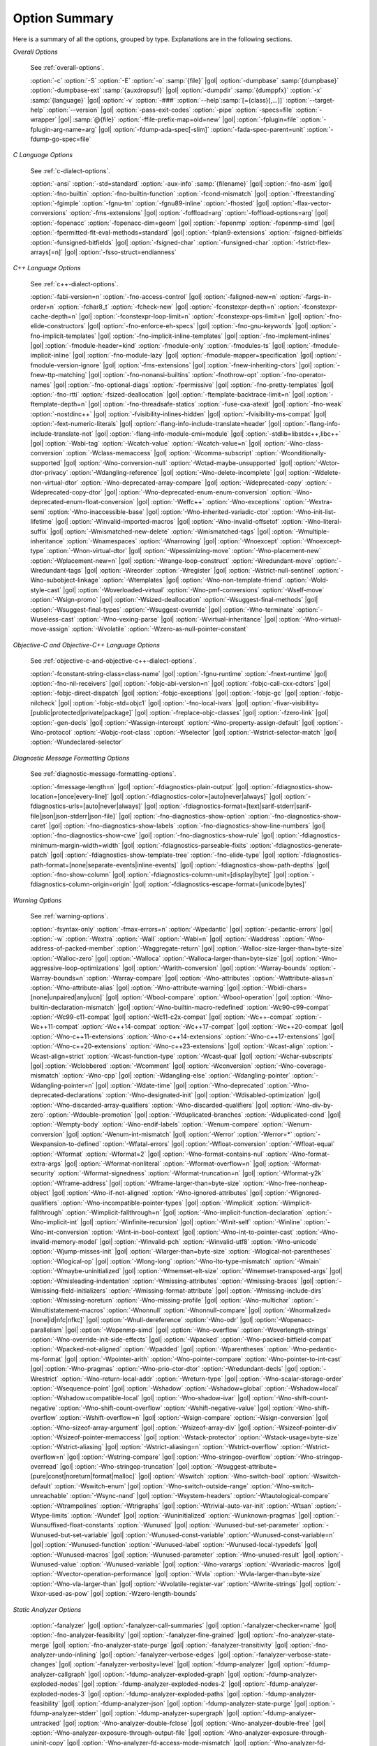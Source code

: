 ..
  Copyright 1988-2022 Free Software Foundation, Inc.
  This is part of the GCC manual.
  For copying conditions, see the copyright.rst file.

.. _option-summary:

Option Summary
**************

Here is a summary of all the options, grouped by type.  Explanations are
in the following sections.

*Overall Options*

  See :ref:`overall-options`.

  :option:`-c`  :option:`-S`  :option:`-E`  :option:`-o` :samp:`{file}` |gol|
  :option:`-dumpbase` :samp:`{dumpbase}`  :option:`-dumpbase-ext` :samp:`{auxdropsuf}` |gol|
  :option:`-dumpdir` :samp:`{dumppfx}`  :option:`-x` :samp:`{language}`  |gol|
  :option:`-v`  :option:`-###`  :option:`--help`:samp:`[={class}[,...]]`  :option:`--target-help`  :option:`--version` |gol|
  :option:`-pass-exit-codes`  :option:`-pipe`  :option:`-specs=file`  :option:`-wrapper`  |gol|
  :samp:`@{file}`  :option:`-ffile-prefix-map=old=new`  |gol|
  :option:`-fplugin=file`  :option:`-fplugin-arg-name=arg`  |gol|
  :option:`-fdump-ada-spec[-slim]` :option:`-fada-spec-parent=unit`  :option:`-fdump-go-spec=file`

*C Language Options*

  See :ref:`c-dialect-options`.

  :option:`-ansi`  :option:`-std=standard`  :option:`-aux-info` :samp:`{filename}` |gol|
  :option:`-fno-asm`  |gol|
  :option:`-fno-builtin`  :option:`-fno-builtin-function`  :option:`-fcond-mismatch` |gol|
  :option:`-ffreestanding`  :option:`-fgimple`  :option:`-fgnu-tm`  :option:`-fgnu89-inline`  :option:`-fhosted` |gol|
  :option:`-flax-vector-conversions`  :option:`-fms-extensions` |gol|
  :option:`-foffload=arg`  :option:`-foffload-options=arg` |gol|
  :option:`-fopenacc`  :option:`-fopenacc-dim=geom` |gol|
  :option:`-fopenmp`  :option:`-fopenmp-simd` |gol|
  :option:`-fpermitted-flt-eval-methods=standard` |gol|
  :option:`-fplan9-extensions`  :option:`-fsigned-bitfields`  :option:`-funsigned-bitfields` |gol|
  :option:`-fsigned-char`  :option:`-funsigned-char` :option:`-fstrict-flex-arrays[=n]` |gol|
  :option:`-fsso-struct=endianness`

*C++ Language Options*

  See :ref:`c++-dialect-options`.

  :option:`-fabi-version=n`  :option:`-fno-access-control` |gol|
  :option:`-faligned-new=n`  :option:`-fargs-in-order=n`  :option:`-fchar8_t`  :option:`-fcheck-new` |gol|
  :option:`-fconstexpr-depth=n`  :option:`-fconstexpr-cache-depth=n` |gol|
  :option:`-fconstexpr-loop-limit=n`  :option:`-fconstexpr-ops-limit=n` |gol|
  :option:`-fno-elide-constructors` |gol|
  :option:`-fno-enforce-eh-specs` |gol|
  :option:`-fno-gnu-keywords` |gol|
  :option:`-fno-implicit-templates` |gol|
  :option:`-fno-implicit-inline-templates` |gol|
  :option:`-fno-implement-inlines`  |gol|
  :option:`-fmodule-header=kind` :option:`-fmodule-only` :option:`-fmodules-ts` |gol|
  :option:`-fmodule-implicit-inline` |gol|
  :option:`-fno-module-lazy` |gol|
  :option:`-fmodule-mapper=specification` |gol|
  :option:`-fmodule-version-ignore` |gol|
  :option:`-fms-extensions` |gol|
  :option:`-fnew-inheriting-ctors` |gol|
  :option:`-fnew-ttp-matching` |gol|
  :option:`-fno-nonansi-builtins`  :option:`-fnothrow-opt`  :option:`-fno-operator-names` |gol|
  :option:`-fno-optional-diags`  :option:`-fpermissive` |gol|
  :option:`-fno-pretty-templates` |gol|
  :option:`-fno-rtti`  :option:`-fsized-deallocation` |gol|
  :option:`-ftemplate-backtrace-limit=n` |gol|
  :option:`-ftemplate-depth=n` |gol|
  :option:`-fno-threadsafe-statics`  :option:`-fuse-cxa-atexit` |gol|
  :option:`-fno-weak`  :option:`-nostdinc++` |gol|
  :option:`-fvisibility-inlines-hidden` |gol|
  :option:`-fvisibility-ms-compat` |gol|
  :option:`-fext-numeric-literals` |gol|
  :option:`-flang-info-include-translate=header` |gol|
  :option:`-flang-info-include-translate-not` |gol|
  :option:`-flang-info-module-cmi=module`  |gol|
  :option:`-stdlib=libstdc++,libc++` |gol|
  :option:`-Wabi-tag`  :option:`-Wcatch-value`  :option:`-Wcatch-value=n` |gol|
  :option:`-Wno-class-conversion`  :option:`-Wclass-memaccess` |gol|
  :option:`-Wcomma-subscript`  :option:`-Wconditionally-supported` |gol|
  :option:`-Wno-conversion-null`  :option:`-Wctad-maybe-unsupported` |gol|
  :option:`-Wctor-dtor-privacy`  :option:`-Wdangling-reference` |gol|
  :option:`-Wno-delete-incomplete` |gol|
  :option:`-Wdelete-non-virtual-dtor`  :option:`-Wno-deprecated-array-compare` |gol|
  :option:`-Wdeprecated-copy` :option:`-Wdeprecated-copy-dtor` |gol|
  :option:`-Wno-deprecated-enum-enum-conversion` :option:`-Wno-deprecated-enum-float-conversion` |gol|
  :option:`-Weffc++`  :option:`-Wno-exceptions` :option:`-Wextra-semi`  :option:`-Wno-inaccessible-base` |gol|
  :option:`-Wno-inherited-variadic-ctor`  :option:`-Wno-init-list-lifetime` |gol|
  :option:`-Winvalid-imported-macros` |gol|
  :option:`-Wno-invalid-offsetof`  :option:`-Wno-literal-suffix` |gol|
  :option:`-Wmismatched-new-delete` :option:`-Wmismatched-tags` |gol|
  :option:`-Wmultiple-inheritance`  :option:`-Wnamespaces`  :option:`-Wnarrowing` |gol|
  :option:`-Wnoexcept`  :option:`-Wnoexcept-type`  :option:`-Wnon-virtual-dtor` |gol|
  :option:`-Wpessimizing-move`  :option:`-Wno-placement-new`  :option:`-Wplacement-new=n` |gol|
  :option:`-Wrange-loop-construct` :option:`-Wredundant-move` :option:`-Wredundant-tags` |gol|
  :option:`-Wreorder`  :option:`-Wregister` |gol|
  :option:`-Wstrict-null-sentinel`  :option:`-Wno-subobject-linkage`  :option:`-Wtemplates` |gol|
  :option:`-Wno-non-template-friend`  :option:`-Wold-style-cast` |gol|
  :option:`-Woverloaded-virtual`  :option:`-Wno-pmf-conversions` :option:`-Wself-move` :option:`-Wsign-promo` |gol|
  :option:`-Wsized-deallocation`  :option:`-Wsuggest-final-methods` |gol|
  :option:`-Wsuggest-final-types`  :option:`-Wsuggest-override`  |gol|
  :option:`-Wno-terminate`  :option:`-Wuseless-cast`  :option:`-Wno-vexing-parse`  |gol|
  :option:`-Wvirtual-inheritance`  |gol|
  :option:`-Wno-virtual-move-assign`  :option:`-Wvolatile`  :option:`-Wzero-as-null-pointer-constant`

*Objective-C and Objective-C++ Language Options*

  See :ref:`objective-c-and-objective-c++-dialect-options`.

  :option:`-fconstant-string-class=class-name` |gol|
  :option:`-fgnu-runtime`  :option:`-fnext-runtime` |gol|
  :option:`-fno-nil-receivers` |gol|
  :option:`-fobjc-abi-version=n` |gol|
  :option:`-fobjc-call-cxx-cdtors` |gol|
  :option:`-fobjc-direct-dispatch` |gol|
  :option:`-fobjc-exceptions` |gol|
  :option:`-fobjc-gc` |gol|
  :option:`-fobjc-nilcheck` |gol|
  :option:`-fobjc-std=objc1` |gol|
  :option:`-fno-local-ivars` |gol|
  :option:`-fivar-visibility=[public|protected|private|package]` |gol|
  :option:`-freplace-objc-classes` |gol|
  :option:`-fzero-link` |gol|
  :option:`-gen-decls` |gol|
  :option:`-Wassign-intercept`  :option:`-Wno-property-assign-default` |gol|
  :option:`-Wno-protocol` :option:`-Wobjc-root-class` :option:`-Wselector` |gol|
  :option:`-Wstrict-selector-match` |gol|
  :option:`-Wundeclared-selector`

*Diagnostic Message Formatting Options*

  See :ref:`diagnostic-message-formatting-options`.

  :option:`-fmessage-length=n`  |gol|
  :option:`-fdiagnostics-plain-output` |gol|
  :option:`-fdiagnostics-show-location=[once|every-line]` |gol|
  :option:`-fdiagnostics-color=[auto|never|always]` |gol|
  :option:`-fdiagnostics-urls=[auto|never|always]` |gol|
  :option:`-fdiagnostics-format=[text|sarif-stderr|sarif-file|json|json-stderr|json-file]`  |gol|
  :option:`-fno-diagnostics-show-option`  :option:`-fno-diagnostics-show-caret` |gol|
  :option:`-fno-diagnostics-show-labels`  :option:`-fno-diagnostics-show-line-numbers` |gol|
  :option:`-fno-diagnostics-show-cwe`  |gol|
  :option:`-fno-diagnostics-show-rule`  |gol|
  :option:`-fdiagnostics-minimum-margin-width=width` |gol|
  :option:`-fdiagnostics-parseable-fixits`  :option:`-fdiagnostics-generate-patch` |gol|
  :option:`-fdiagnostics-show-template-tree`  :option:`-fno-elide-type` |gol|
  :option:`-fdiagnostics-path-format=[none|separate-events|inline-events]` |gol|
  :option:`-fdiagnostics-show-path-depths` |gol|
  :option:`-fno-show-column` |gol|
  :option:`-fdiagnostics-column-unit=[display|byte]` |gol|
  :option:`-fdiagnostics-column-origin=origin` |gol|
  :option:`-fdiagnostics-escape-format=[unicode|bytes]`

*Warning Options*

  See :ref:`warning-options`.

  :option:`-fsyntax-only`  :option:`-fmax-errors=n`  :option:`-Wpedantic` |gol|
  :option:`-pedantic-errors` |gol|
  :option:`-w`  :option:`-Wextra`  :option:`-Wall`  :option:`-Wabi=n` |gol|
  :option:`-Waddress`  :option:`-Wno-address-of-packed-member`  :option:`-Waggregate-return` |gol|
  :option:`-Walloc-size-larger-than=byte-size`  :option:`-Walloc-zero` |gol|
  :option:`-Walloca`  :option:`-Walloca-larger-than=byte-size` |gol|
  :option:`-Wno-aggressive-loop-optimizations` |gol|
  :option:`-Warith-conversion` |gol|
  :option:`-Warray-bounds`  :option:`-Warray-bounds=n`  :option:`-Warray-compare` |gol|
  :option:`-Wno-attributes`  :option:`-Wattribute-alias=n` :option:`-Wno-attribute-alias` |gol|
  :option:`-Wno-attribute-warning`  |gol|
  :option:`-Wbidi-chars=[none|unpaired|any|ucn]` |gol|
  :option:`-Wbool-compare`  :option:`-Wbool-operation` |gol|
  :option:`-Wno-builtin-declaration-mismatch` |gol|
  :option:`-Wno-builtin-macro-redefined`  :option:`-Wc90-c99-compat`  :option:`-Wc99-c11-compat` |gol|
  :option:`-Wc11-c2x-compat` |gol|
  :option:`-Wc++-compat`  :option:`-Wc++11-compat`  :option:`-Wc++14-compat`  :option:`-Wc++17-compat`  |gol|
  :option:`-Wc++20-compat`   |gol|
  :option:`-Wno-c++11-extensions`  :option:`-Wno-c++14-extensions` :option:`-Wno-c++17-extensions`  |gol|
  :option:`-Wno-c++20-extensions`  :option:`-Wno-c++23-extensions`  |gol|
  :option:`-Wcast-align`  :option:`-Wcast-align=strict`  :option:`-Wcast-function-type`  :option:`-Wcast-qual`  |gol|
  :option:`-Wchar-subscripts` |gol|
  :option:`-Wclobbered`  :option:`-Wcomment` |gol|
  :option:`-Wconversion`  :option:`-Wno-coverage-mismatch`  :option:`-Wno-cpp` |gol|
  :option:`-Wdangling-else`  :option:`-Wdangling-pointer`  :option:`-Wdangling-pointer=n`  |gol|
  :option:`-Wdate-time` |gol|
  :option:`-Wno-deprecated`  :option:`-Wno-deprecated-declarations`  :option:`-Wno-designated-init` |gol|
  :option:`-Wdisabled-optimization` |gol|
  :option:`-Wno-discarded-array-qualifiers`  :option:`-Wno-discarded-qualifiers` |gol|
  :option:`-Wno-div-by-zero`  :option:`-Wdouble-promotion` |gol|
  :option:`-Wduplicated-branches`  :option:`-Wduplicated-cond` |gol|
  :option:`-Wempty-body`  :option:`-Wno-endif-labels`  :option:`-Wenum-compare`  :option:`-Wenum-conversion` |gol|
  :option:`-Wenum-int-mismatch` |gol|
  :option:`-Werror`  :option:`-Werror=*`  :option:`-Wexpansion-to-defined`  :option:`-Wfatal-errors` |gol|
  :option:`-Wfloat-conversion`  :option:`-Wfloat-equal`  :option:`-Wformat`  :option:`-Wformat=2` |gol|
  :option:`-Wno-format-contains-nul`  :option:`-Wno-format-extra-args`  |gol|
  :option:`-Wformat-nonliteral`  :option:`-Wformat-overflow=n` |gol|
  :option:`-Wformat-security`  :option:`-Wformat-signedness`  :option:`-Wformat-truncation=n` |gol|
  :option:`-Wformat-y2k`  :option:`-Wframe-address` |gol|
  :option:`-Wframe-larger-than=byte-size`  :option:`-Wno-free-nonheap-object` |gol|
  :option:`-Wno-if-not-aligned`  :option:`-Wno-ignored-attributes` |gol|
  :option:`-Wignored-qualifiers`  :option:`-Wno-incompatible-pointer-types` |gol|
  :option:`-Wimplicit`  :option:`-Wimplicit-fallthrough`  :option:`-Wimplicit-fallthrough=n` |gol|
  :option:`-Wno-implicit-function-declaration`  :option:`-Wno-implicit-int` |gol|
  :option:`-Winfinite-recursion` |gol|
  :option:`-Winit-self`  :option:`-Winline`  :option:`-Wno-int-conversion`  :option:`-Wint-in-bool-context` |gol|
  :option:`-Wno-int-to-pointer-cast`  :option:`-Wno-invalid-memory-model` |gol|
  :option:`-Winvalid-pch`  :option:`-Winvalid-utf8`  :option:`-Wno-unicode`  :option:`-Wjump-misses-init`  |gol|
  :option:`-Wlarger-than=byte-size`  :option:`-Wlogical-not-parentheses`  :option:`-Wlogical-op`  |gol|
  :option:`-Wlong-long`  :option:`-Wno-lto-type-mismatch` :option:`-Wmain`  :option:`-Wmaybe-uninitialized` |gol|
  :option:`-Wmemset-elt-size`  :option:`-Wmemset-transposed-args` |gol|
  :option:`-Wmisleading-indentation`  :option:`-Wmissing-attributes`  :option:`-Wmissing-braces` |gol|
  :option:`-Wmissing-field-initializers`  :option:`-Wmissing-format-attribute` |gol|
  :option:`-Wmissing-include-dirs`  :option:`-Wmissing-noreturn`  :option:`-Wno-missing-profile` |gol|
  :option:`-Wno-multichar`  :option:`-Wmultistatement-macros`  :option:`-Wnonnull`  :option:`-Wnonnull-compare` |gol|
  :option:`-Wnormalized=[none|id|nfc|nfkc]`  |gol|
  :option:`-Wnull-dereference`  :option:`-Wno-odr`  |gol|
  :option:`-Wopenacc-parallelism`  |gol|
  :option:`-Wopenmp-simd`  |gol|
  :option:`-Wno-overflow`  :option:`-Woverlength-strings`  :option:`-Wno-override-init-side-effects` |gol|
  :option:`-Wpacked`  :option:`-Wno-packed-bitfield-compat`  :option:`-Wpacked-not-aligned`  :option:`-Wpadded` |gol|
  :option:`-Wparentheses`  :option:`-Wno-pedantic-ms-format` |gol|
  :option:`-Wpointer-arith`  :option:`-Wno-pointer-compare`  :option:`-Wno-pointer-to-int-cast` |gol|
  :option:`-Wno-pragmas`  :option:`-Wno-prio-ctor-dtor`  :option:`-Wredundant-decls` |gol|
  :option:`-Wrestrict`  :option:`-Wno-return-local-addr`  :option:`-Wreturn-type` |gol|
  :option:`-Wno-scalar-storage-order`  :option:`-Wsequence-point` |gol|
  :option:`-Wshadow`  :option:`-Wshadow=global`  :option:`-Wshadow=local`  :option:`-Wshadow=compatible-local` |gol|
  :option:`-Wno-shadow-ivar` |gol|
  :option:`-Wno-shift-count-negative`  :option:`-Wno-shift-count-overflow`  :option:`-Wshift-negative-value` |gol|
  :option:`-Wno-shift-overflow`  :option:`-Wshift-overflow=n` |gol|
  :option:`-Wsign-compare`  :option:`-Wsign-conversion` |gol|
  :option:`-Wno-sizeof-array-argument` |gol|
  :option:`-Wsizeof-array-div` |gol|
  :option:`-Wsizeof-pointer-div`  :option:`-Wsizeof-pointer-memaccess` |gol|
  :option:`-Wstack-protector`  :option:`-Wstack-usage=byte-size`  :option:`-Wstrict-aliasing` |gol|
  :option:`-Wstrict-aliasing=n`  :option:`-Wstrict-overflow`  :option:`-Wstrict-overflow=n` |gol|
  :option:`-Wstring-compare` |gol|
  :option:`-Wno-stringop-overflow` :option:`-Wno-stringop-overread` |gol|
  :option:`-Wno-stringop-truncation` |gol|
  :option:`-Wsuggest-attribute=[pure|const|noreturn|format|malloc]`  |gol|
  :option:`-Wswitch`  :option:`-Wno-switch-bool`  :option:`-Wswitch-default`  :option:`-Wswitch-enum` |gol|
  :option:`-Wno-switch-outside-range`  :option:`-Wno-switch-unreachable`  :option:`-Wsync-nand` |gol|
  :option:`-Wsystem-headers`  :option:`-Wtautological-compare`  :option:`-Wtrampolines`  :option:`-Wtrigraphs` |gol|
  :option:`-Wtrivial-auto-var-init` :option:`-Wtsan` :option:`-Wtype-limits`  :option:`-Wundef` |gol|
  :option:`-Wuninitialized`  :option:`-Wunknown-pragmas` |gol|
  :option:`-Wunsuffixed-float-constants`  :option:`-Wunused` |gol|
  :option:`-Wunused-but-set-parameter`  :option:`-Wunused-but-set-variable` |gol|
  :option:`-Wunused-const-variable`  :option:`-Wunused-const-variable=n` |gol|
  :option:`-Wunused-function`  :option:`-Wunused-label`  :option:`-Wunused-local-typedefs` |gol|
  :option:`-Wunused-macros` |gol|
  :option:`-Wunused-parameter`  :option:`-Wno-unused-result` |gol|
  :option:`-Wunused-value`  :option:`-Wunused-variable` |gol|
  :option:`-Wno-varargs`  :option:`-Wvariadic-macros` |gol|
  :option:`-Wvector-operation-performance` |gol|
  :option:`-Wvla`  :option:`-Wvla-larger-than=byte-size`  :option:`-Wno-vla-larger-than` |gol|
  :option:`-Wvolatile-register-var`  :option:`-Wwrite-strings` |gol|
  :option:`-Wxor-used-as-pow` |gol|
  :option:`-Wzero-length-bounds`

*Static Analyzer Options*

  :option:`-fanalyzer` |gol|
  :option:`-fanalyzer-call-summaries` |gol|
  :option:`-fanalyzer-checker=name` |gol|
  :option:`-fno-analyzer-feasibility` |gol|
  :option:`-fanalyzer-fine-grained` |gol|
  :option:`-fno-analyzer-state-merge` |gol|
  :option:`-fno-analyzer-state-purge` |gol|
  :option:`-fanalyzer-transitivity` |gol|
  :option:`-fno-analyzer-undo-inlining` |gol|
  :option:`-fanalyzer-verbose-edges` |gol|
  :option:`-fanalyzer-verbose-state-changes` |gol|
  :option:`-fanalyzer-verbosity=level` |gol|
  :option:`-fdump-analyzer` |gol|
  :option:`-fdump-analyzer-callgraph` |gol|
  :option:`-fdump-analyzer-exploded-graph` |gol|
  :option:`-fdump-analyzer-exploded-nodes` |gol|
  :option:`-fdump-analyzer-exploded-nodes-2` |gol|
  :option:`-fdump-analyzer-exploded-nodes-3` |gol|
  :option:`-fdump-analyzer-exploded-paths` |gol|
  :option:`-fdump-analyzer-feasibility` |gol|
  :option:`-fdump-analyzer-json` |gol|
  :option:`-fdump-analyzer-state-purge` |gol|
  :option:`-fdump-analyzer-stderr` |gol|
  :option:`-fdump-analyzer-supergraph` |gol|
  :option:`-fdump-analyzer-untracked` |gol|
  :option:`-Wno-analyzer-double-fclose` |gol|
  :option:`-Wno-analyzer-double-free` |gol|
  :option:`-Wno-analyzer-exposure-through-output-file` |gol|
  :option:`-Wno-analyzer-exposure-through-uninit-copy` |gol|
  :option:`-Wno-analyzer-fd-access-mode-mismatch` |gol|
  :option:`-Wno-analyzer-fd-double-close` |gol|
  :option:`-Wno-analyzer-fd-leak` |gol|
  :option:`-Wno-analyzer-fd-use-after-close` |gol|
  :option:`-Wno-analyzer-fd-use-without-check` |gol|
  :option:`-Wno-analyzer-file-leak` |gol|
  :option:`-Wno-analyzer-free-of-non-heap` |gol|
  :option:`-Wno-analyzer-imprecise-fp-arithmetic` |gol|
  :option:`-Wno-analyzer-jump-through-null` |gol|
  :option:`-Wno-analyzer-malloc-leak` |gol|
  :option:`-Wno-analyzer-mismatching-deallocation` |gol|
  :option:`-Wno-analyzer-null-argument` |gol|
  :option:`-Wno-analyzer-null-dereference` |gol|
  :option:`-Wno-analyzer-out-of-bounds` |gol|
  :option:`-Wno-analyzer-possible-null-argument` |gol|
  :option:`-Wno-analyzer-possible-null-dereference` |gol|
  :option:`-Wno-analyzer-putenv-of-auto-var` |gol|
  :option:`-Wno-analyzer-shift-count-negative` |gol|
  :option:`-Wno-analyzer-shift-count-overflow` |gol|
  :option:`-Wno-analyzer-stale-setjmp-buffer` |gol|
  :option:`-Wno-analyzer-tainted-allocation-size` |gol|
  :option:`-Wno-analyzer-tainted-assertion` |gol|
  :option:`-Wno-analyzer-tainted-array-index` |gol|
  :option:`-Wno-analyzer-tainted-divisor` |gol|
  :option:`-Wno-analyzer-tainted-offset` |gol|
  :option:`-Wno-analyzer-tainted-size` |gol|
  :option:`-Wanalyzer-too-complex` |gol|
  :option:`-Wno-analyzer-unsafe-call-within-signal-handler` |gol|
  :option:`-Wno-analyzer-use-after-free` |gol|
  :option:`-Wno-analyzer-use-of-pointer-in-stale-stack-frame` |gol|
  :option:`-Wno-analyzer-use-of-uninitialized-value` |gol|
  :option:`-Wno-analyzer-va-arg-type-mismatch` |gol|
  :option:`-Wno-analyzer-va-list-exhausted` |gol|
  :option:`-Wno-analyzer-va-list-leak` |gol|
  :option:`-Wno-analyzer-va-list-use-after-va-end` |gol|
  :option:`-Wno-analyzer-write-to-const` |gol|
  :option:`-Wno-analyzer-write-to-string-literal`

*C and Objective-C-only Warning Options*

  :option:`-Wbad-function-cast`  :option:`-Wmissing-declarations` |gol|
  :option:`-Wmissing-parameter-type`  :option:`-Wmissing-prototypes`  :option:`-Wnested-externs` |gol|
  :option:`-Wold-style-declaration`  :option:`-Wold-style-definition` |gol|
  :option:`-Wstrict-prototypes`  :option:`-Wtraditional`  :option:`-Wtraditional-conversion` |gol|
  :option:`-Wdeclaration-after-statement`  :option:`-Wpointer-sign`

*Debugging Options*

  See :ref:`debugging-options`.

  :option:`-g`  :option:`-glevel`  :option:`-gdwarf`  :option:`-gdwarf-version` |gol|
  :option:`-gbtf` :option:`-gctf`  :option:`-gctflevel` |gol|
  :option:`-ggdb`  :option:`-grecord-gcc-switches`  :option:`-gno-record-gcc-switches` |gol|
  :option:`-gstrict-dwarf`  :option:`-gno-strict-dwarf` |gol|
  :option:`-gas-loc-support`  :option:`-gno-as-loc-support` |gol|
  :option:`-gas-locview-support`  :option:`-gno-as-locview-support` |gol|
  :option:`-gcolumn-info`  :option:`-gno-column-info`  :option:`-gdwarf32`  :option:`-gdwarf64` |gol|
  :option:`-gstatement-frontiers`  :option:`-gno-statement-frontiers` |gol|
  :option:`-gvariable-location-views`  :option:`-gno-variable-location-views` |gol|
  :option:`-ginternal-reset-location-views`  :option:`-gno-internal-reset-location-views` |gol|
  :option:`-ginline-points`  :option:`-gno-inline-points` |gol|
  :option:`-gvms` :option:`-gz=type` |gol|
  :option:`-gsplit-dwarf`  :option:`-gdescribe-dies`  :option:`-gno-describe-dies` |gol|
  :option:`-fdebug-prefix-map=old=new` :option:`-fdebug-types-section` |gol|
  :option:`-fno-eliminate-unused-debug-types` |gol|
  :option:`-femit-struct-debug-baseonly`  :option:`-femit-struct-debug-reduced` |gol|
  :option:`-femit-struct-debug-detailed[=spec-list]` |gol|
  :option:`-fno-eliminate-unused-debug-symbols`  :option:`-femit-class-debug-always` |gol|
  :option:`-fno-merge-debug-strings`  :option:`-fno-dwarf2-cfi-asm` |gol|
  :option:`-fvar-tracking`  :option:`-fvar-tracking-assignments`

*Optimization Options*

  See :ref:`optimize-options`.

  :option:`-faggressive-loop-optimizations` |gol|
  :option:`-falign-functions[=n[m:[n2[:m2]]]]` |gol|
  :option:`-falign-jumps[=n[m:[n2[:m2]]]]` |gol|
  :option:`-falign-labels[=n[m:[n2[:m2]]]]` |gol|
  :option:`-falign-loops[=n[m:[n2[:m2]]]]` |gol|
  :option:`-fno-allocation-dce` :option:`-fallow-store-data-races` |gol|
  :option:`-fassociative-math`  :option:`-fauto-profile`  :option:`-fauto-profile[=path]` |gol|
  :option:`-fauto-inc-dec`  :option:`-fbranch-probabilities` |gol|
  :option:`-fcaller-saves` |gol|
  :option:`-fcombine-stack-adjustments`  :option:`-fconserve-stack` |gol|
  :option:`-fcompare-elim`  :option:`-fcprop-registers`  :option:`-fcrossjumping` |gol|
  :option:`-fcse-follow-jumps`  :option:`-fcse-skip-blocks`  :option:`-fcx-fortran-rules` |gol|
  :option:`-fcx-limited-range` |gol|
  :option:`-fdata-sections`  :option:`-fdce`  :option:`-fdelayed-branch` |gol|
  :option:`-fdelete-null-pointer-checks`  :option:`-fdevirtualize`  :option:`-fdevirtualize-speculatively` |gol|
  :option:`-fdevirtualize-at-ltrans`  :option:`-fdse` |gol|
  :option:`-fearly-inlining`  :option:`-fipa-sra`  :option:`-fexpensive-optimizations`  :option:`-ffat-lto-objects` |gol|
  :option:`-ffast-math`  :option:`-ffinite-math-only`  :option:`-ffloat-store`  :option:`-fexcess-precision=style` |gol|
  :option:`-ffinite-loops` |gol|
  :option:`-fforward-propagate`  :option:`-ffp-contract=style`  :option:`-ffunction-sections` |gol|
  :option:`-fgcse`  :option:`-fgcse-after-reload`  :option:`-fgcse-las`  :option:`-fgcse-lm`  :option:`-fgraphite-identity` |gol|
  :option:`-fgcse-sm`  :option:`-fhoist-adjacent-loads`  :option:`-fif-conversion` |gol|
  :option:`-fif-conversion2`  :option:`-findirect-inlining` |gol|
  :option:`-finline-functions`  :option:`-finline-functions-called-once`  :option:`-finline-limit=n` |gol|
  :option:`-finline-small-functions` :option:`-fipa-modref` :option:`-fipa-cp`  :option:`-fipa-cp-clone` |gol|
  :option:`-fipa-bit-cp`  :option:`-fipa-vrp`  :option:`-fipa-pta`  :option:`-fipa-profile`  :option:`-fipa-pure-const` |gol|
  :option:`-fipa-reference`  :option:`-fipa-reference-addressable` |gol|
  :option:`-fipa-stack-alignment`  :option:`-fipa-icf`  :option:`-fira-algorithm=algorithm` |gol|
  :option:`-flive-patching=level` |gol|
  :option:`-fira-region=region`  :option:`-fira-hoist-pressure` |gol|
  :option:`-fira-loop-pressure`  :option:`-fno-ira-share-save-slots` |gol|
  :option:`-fno-ira-share-spill-slots` |gol|
  :option:`-fisolate-erroneous-paths-dereference`  :option:`-fisolate-erroneous-paths-attribute` |gol|
  :option:`-fivopts`  :option:`-fkeep-inline-functions`  :option:`-fkeep-static-functions` |gol|
  :option:`-fkeep-static-consts`  :option:`-flimit-function-alignment`  :option:`-flive-range-shrinkage` |gol|
  :option:`-floop-block`  :option:`-floop-interchange`  :option:`-floop-strip-mine` |gol|
  :option:`-floop-unroll-and-jam`  :option:`-floop-nest-optimize` |gol|
  :option:`-floop-parallelize-all`  :option:`-flra-remat`  :option:`-flto`  :option:`-flto-compression-level` |gol|
  :option:`-flto-partition=alg`  :option:`-fmerge-all-constants` |gol|
  :option:`-fmerge-constants`  :option:`-fmodulo-sched`  :option:`-fmodulo-sched-allow-regmoves` |gol|
  :option:`-fmove-loop-invariants`  :option:`-fmove-loop-stores`  :option:`-fno-branch-count-reg` |gol|
  :option:`-fno-defer-pop`  :option:`-fno-fp-int-builtin-inexact`  :option:`-fno-function-cse` |gol|
  :option:`-fno-guess-branch-probability`  :option:`-fno-inline`  :option:`-fno-math-errno`  :option:`-fno-peephole` |gol|
  :option:`-fno-peephole2`  :option:`-fno-printf-return-value`  :option:`-fno-sched-interblock` |gol|
  :option:`-fno-sched-spec`  :option:`-fno-signed-zeros` |gol|
  :option:`-fno-toplevel-reorder`  :option:`-fno-trapping-math`  :option:`-fno-zero-initialized-in-bss` |gol|
  :option:`-fomit-frame-pointer`  :option:`-foptimize-sibling-calls` |gol|
  :option:`-fpartial-inlining`  :option:`-fpeel-loops`  :option:`-fpredictive-commoning` |gol|
  :option:`-fprefetch-loop-arrays` |gol|
  :option:`-fprofile-correction` |gol|
  :option:`-fprofile-use`  :option:`-fprofile-use=path` :option:`-fprofile-partial-training` |gol|
  :option:`-fprofile-values` :option:`-fprofile-reorder-functions` |gol|
  :option:`-freciprocal-math`  :option:`-free`  :option:`-frename-registers`  :option:`-freorder-blocks` |gol|
  :option:`-freorder-blocks-algorithm=algorithm` |gol|
  :option:`-freorder-blocks-and-partition`  :option:`-freorder-functions` |gol|
  :option:`-frerun-cse-after-loop`  :option:`-freschedule-modulo-scheduled-loops` |gol|
  :option:`-frounding-math`  :option:`-fsave-optimization-record` |gol|
  :option:`-fsched2-use-superblocks`  :option:`-fsched-pressure` |gol|
  :option:`-fsched-spec-load`  :option:`-fsched-spec-load-dangerous` |gol|
  :option:`-fsched-stalled-insns-dep[=n]`  :option:`-fsched-stalled-insns[=n]` |gol|
  :option:`-fsched-group-heuristic`  :option:`-fsched-critical-path-heuristic` |gol|
  :option:`-fsched-spec-insn-heuristic`  :option:`-fsched-rank-heuristic` |gol|
  :option:`-fsched-last-insn-heuristic`  :option:`-fsched-dep-count-heuristic` |gol|
  :option:`-fschedule-fusion` |gol|
  :option:`-fschedule-insns`  :option:`-fschedule-insns2`  :option:`-fsection-anchors` |gol|
  :option:`-fselective-scheduling`  :option:`-fselective-scheduling2` |gol|
  :option:`-fsel-sched-pipelining`  :option:`-fsel-sched-pipelining-outer-loops` |gol|
  :option:`-fsemantic-interposition`  :option:`-fshrink-wrap`  :option:`-fshrink-wrap-separate` |gol|
  :option:`-fsignaling-nans` |gol|
  :option:`-fsingle-precision-constant`  :option:`-fsplit-ivs-in-unroller`  :option:`-fsplit-loops` |gol|
  :option:`-fsplit-paths` |gol|
  :option:`-fsplit-wide-types`  :option:`-fsplit-wide-types-early`  :option:`-fssa-backprop`  :option:`-fssa-phiopt` |gol|
  :option:`-fstdarg-opt`  :option:`-fstore-merging`  :option:`-fstrict-aliasing` :option:`-fipa-strict-aliasing` |gol|
  :option:`-fthread-jumps`  :option:`-ftracer`  :option:`-ftree-bit-ccp` |gol|
  :option:`-ftree-builtin-call-dce`  :option:`-ftree-ccp`  :option:`-ftree-ch` |gol|
  :option:`-ftree-coalesce-vars`  :option:`-ftree-copy-prop`  :option:`-ftree-dce`  :option:`-ftree-dominator-opts` |gol|
  :option:`-ftree-dse`  :option:`-ftree-forwprop`  :option:`-ftree-fre`  :option:`-fcode-hoisting` |gol|
  :option:`-ftree-loop-if-convert`  :option:`-ftree-loop-im` |gol|
  :option:`-ftree-phiprop`  :option:`-ftree-loop-distribution`  :option:`-ftree-loop-distribute-patterns` |gol|
  :option:`-ftree-loop-ivcanon`  :option:`-ftree-loop-linear`  :option:`-ftree-loop-optimize` |gol|
  :option:`-ftree-loop-vectorize` |gol|
  :option:`-ftree-parallelize-loops=n`  :option:`-ftree-pre`  :option:`-ftree-partial-pre`  :option:`-ftree-pta` |gol|
  :option:`-ftree-reassoc`  :option:`-ftree-scev-cprop`  :option:`-ftree-sink`  :option:`-ftree-slsr`  :option:`-ftree-sra` |gol|
  :option:`-ftree-switch-conversion`  :option:`-ftree-tail-merge` |gol|
  :option:`-ftree-ter`  :option:`-ftree-vectorize`  :option:`-ftree-vrp`  :option:`-ftrivial-auto-var-init` |gol|
  :option:`-funconstrained-commons` :option:`-funit-at-a-time`  :option:`-funroll-all-loops` |gol|
  :option:`-funroll-loops` :option:`-funsafe-math-optimizations`  :option:`-funswitch-loops` |gol|
  :option:`-fipa-ra`  :option:`-fvariable-expansion-in-unroller`  :option:`-fvect-cost-model`  :option:`-fvpt` |gol|
  :option:`-fweb`  :option:`-fwhole-program`  :option:`-fwpa`  :option:`-fuse-linker-plugin` :option:`-fzero-call-used-regs` |gol|
  :option:`--param` :samp:`{name}={value}` |gol|
  :option:`-O`  :option:`-O0`  :option:`-O1`  :option:`-O2`  :option:`-O3`  :option:`-Os`  :option:`-Ofast`  :option:`-Og`  :option:`-Oz`

*Program Instrumentation Options*

  See :ref:`instrumentation-options`.

  :option:`-p`  :option:`-pg`  :option:`-fprofile-arcs`  :option:`--coverage`  :option:`-ftest-coverage` |gol|
  :option:`-fprofile-abs-path` |gol|
  :option:`-fprofile-dir=path`  :option:`-fprofile-generate`  :option:`-fprofile-generate=path` |gol|
  :option:`-fprofile-info-section`  :option:`-fprofile-info-section=name` |gol|
  :option:`-fprofile-note=path` :option:`-fprofile-prefix-path=path` |gol|
  :option:`-fprofile-update=method` :option:`-fprofile-filter-files=regex` |gol|
  :option:`-fprofile-exclude-files=regex` |gol|
  :option:`-fprofile-reproducible=[multithreaded|parallel-runs|serial]`  |gol|
  :option:`-fsanitize=style`  :option:`-fsanitize-recover`  :option:`-fsanitize-recover=style` |gol|
  :option:`-fsanitize-trap`   :option:`-fsanitize-trap=style`  |gol|
  :option:`-fasan-shadow-offset=number`  :option:`-fsanitize-sections=s1,s2,...` |gol|
  :option:`-fsanitize-undefined-trap-on-error`  :option:`-fbounds-check` |gol|
  :option:`-fcf-protection=[full|branch|return|none|check]` |gol|
  :option:`-fharden-compares` :option:`-fharden-conditional-branches` |gol|
  :option:`-fstack-protector`  :option:`-fstack-protector-all`  :option:`-fstack-protector-strong` |gol|
  :option:`-fstack-protector-explicit`  :option:`-fstack-check` |gol|
  :option:`-fstack-limit-register=reg`  :option:`-fstack-limit-symbol=sym` |gol|
  :option:`-fno-stack-limit`  :option:`-fsplit-stack` |gol|
  :option:`-fvtable-verify=[std|preinit|none]` |gol|
  :option:`-fvtv-counts`  :option:`-fvtv-debug` |gol|
  :option:`-finstrument-functions`  :option:`-finstrument-functions-once` |gol|
  :option:`-finstrument-functions-exclude-function-list=sym,sym,...` |gol|
  :option:`-finstrument-functions-exclude-file-list=file,file,...` |gol|
  :option:`-fprofile-prefix-map=old=new`

*Preprocessor Options*

  See :ref:`preprocessor-options`.

  :option:`-Aquestion=answer` |gol|
  :option:`-A-question[=answer]` |gol|
  :option:`-C`  :option:`-CC`  :option:`-Dmacro[=defn]` |gol|
  :option:`-dD`  :option:`-dI`  :option:`-dM`  :option:`-dN`  :option:`-dU` |gol|
  :option:`-fdebug-cpp`  :option:`-fdirectives-only`  :option:`-fdollars-in-identifiers`  |gol|
  :option:`-fexec-charset=charset`  :option:`-fextended-identifiers`  |gol|
  :option:`-finput-charset=charset`  :option:`-flarge-source-files`  |gol|
  :option:`-fmacro-prefix-map=old=new` :option:`-fmax-include-depth=depth` |gol|
  :option:`-fno-canonical-system-headers`  :option:`-fpch-deps`  :option:`-fpch-preprocess`  |gol|
  :option:`-fpreprocessed`  :option:`-ftabstop=width`  :option:`-ftrack-macro-expansion`  |gol|
  :option:`-fwide-exec-charset=charset`  :option:`-fworking-directory` |gol|
  :option:`-H`  :option:`-imacros` :samp:`{file}`  :option:`-include` :samp:`{file}` |gol|
  :option:`-M`  :option:`-MD`  :option:`-MF`  :option:`-MG`  :option:`-MM`  :option:`-MMD`  :option:`-MP`  :option:`-MQ`  :option:`-MT` :option:`-Mno-modules` |gol|
  :option:`-no-integrated-cpp`  :option:`-P`  :option:`-pthread`  :option:`-remap` |gol|
  :option:`-traditional`  :option:`-traditional-cpp`  :option:`-trigraphs` |gol|
  :option:`-Umacro`  :option:`-undef`  |gol|
  :option:`-Wp,option`  :option:`-Xpreprocessor` :samp:`{option}`

*Assembler Options*

  See :ref:`assembler-options`.

  :option:`-Wa,option`  :option:`-Xassembler` :samp:`{option}`

*Linker Options*

  See :ref:`link-options`.

  :samp:`{object-file-name}`  :option:`-fuse-ld=linker`  :option:`-llibrary` |gol|
  :option:`-nostartfiles`  :option:`-nodefaultlibs`  :option:`-nolibc`  :option:`-nostdlib`  :option:`-nostdlib++` |gol|
  :option:`-e` :samp:`{entry}`  :option:`--entry=entry` |gol|
  :option:`-pie`  :option:`-pthread`  :option:`-r`  :option:`-rdynamic` |gol|
  :option:`-s`  :option:`-static`  :option:`-static-pie`  :option:`-static-libgcc`  :option:`-static-libstdc++` |gol|
  :option:`-static-libasan`  :option:`-static-libtsan`  :option:`-static-liblsan`  :option:`-static-libubsan` |gol|
  :option:`-shared`  :option:`-shared-libgcc`  :option:`-symbolic` |gol|
  :option:`-T` :samp:`{script}`  :option:`-Wl,option`  :option:`-Xlinker` :samp:`{option}` |gol|
  :option:`-u` :samp:`{symbol}`  :option:`-z` :samp:`{keyword}`

*Directory Options*

  See :ref:`directory-options`.

  :option:`-Bprefix`  :option:`-Idir`  :option:`-I-` |gol|
  :option:`-idirafter` :samp:`{dir}` |gol|
  :option:`-imacros` :samp:`{file}`  :option:`-imultilib` :samp:`{dir}` |gol|
  :option:`-iplugindir=dir`  :option:`-iprefix` :samp:`{file}` |gol|
  :option:`-iquote` :samp:`{dir}`  :option:`-isysroot` :samp:`{dir}`  :option:`-isystem` :samp:`{dir}` |gol|
  :option:`-iwithprefix` :samp:`{dir}`  :option:`-iwithprefixbefore` :samp:`{dir}`  |gol|
  :option:`-Ldir`  :option:`-no-canonical-prefixes`  :option:`--no-sysroot-suffix` |gol|
  :option:`-nostdinc`  :option:`-nostdinc++`  :option:`--sysroot=dir`

*Code Generation Options*

  See :ref:`code-gen-options`.

  :option:`-fcall-saved-reg`  :option:`-fcall-used-reg` |gol|
  :option:`-ffixed-reg`  :option:`-fexceptions` |gol|
  :option:`-fnon-call-exceptions`  :option:`-fdelete-dead-exceptions`  :option:`-funwind-tables` |gol|
  :option:`-fasynchronous-unwind-tables` |gol|
  :option:`-fno-gnu-unique` |gol|
  :option:`-finhibit-size-directive`  :option:`-fcommon`  :option:`-fno-ident` |gol|
  :option:`-fpcc-struct-return`  :option:`-fpic`  :option:`-fPIC`  :option:`-fpie`  :option:`-fPIE`  :option:`-fno-plt` |gol|
  :option:`-fno-jump-tables` :option:`-fno-bit-tests` |gol|
  :option:`-frecord-gcc-switches` |gol|
  :option:`-freg-struct-return`  :option:`-fshort-enums`  :option:`-fshort-wchar` |gol|
  :option:`-fverbose-asm`  :option:`-fpack-struct[=n]` |gol|
  :option:`-fleading-underscore`  :option:`-ftls-model=model` |gol|
  :option:`-fstack-reuse=reuse_level` |gol|
  :option:`-ftrampolines`  :option:`-ftrapv`  :option:`-fwrapv` |gol|
  :option:`-fvisibility=[default|internal|hidden|protected]` |gol|
  :option:`-fstrict-volatile-bitfields`  :option:`-fsync-libcalls`

*Developer Options*

  See :ref:`developer-options`.

  :option:`-dletters`  :option:`-dumpspecs`  :option:`-dumpmachine`  :option:`-dumpversion` |gol|
  :option:`-dumpfullversion`  :option:`-fcallgraph-info[=su,da]` |gol|
  :option:`-fchecking`  :option:`-fchecking=n` |gol|
  :option:`-fdbg-cnt-list`   :option:`-fdbg-cnt=counter-value-list` |gol|
  :option:`-fdisable-ipa-pass_name` |gol|
  :option:`-fdisable-rtl-pass_name` |gol|
  :option:`-fdisable-rtl-pass-name=range-list` |gol|
  :option:`-fdisable-tree-pass_name` |gol|
  :option:`-fdisable-tree-pass-name=range-list` |gol|
  :option:`-fdump-debug`  :option:`-fdump-earlydebug` |gol|
  :option:`-fdump-noaddr`  :option:`-fdump-unnumbered`  :option:`-fdump-unnumbered-links` |gol|
  :option:`-fdump-final-insns[=file]` |gol|
  :option:`-fdump-ipa-all`  :option:`-fdump-ipa-cgraph`  :option:`-fdump-ipa-inline` |gol|
  :option:`-fdump-lang-all` |gol|
  :option:`-fdump-lang-switch` |gol|
  :option:`-fdump-lang-switch`:samp:`-{options}` |gol|
  :option:`-fdump-lang-switch`:samp:`-{options}={filename}` |gol|
  :option:`-fdump-passes` |gol|
  :option:`-fdump-rtl-pass`  :option:`-fdump-rtl-pass=filename` |gol|
  :option:`-fdump-statistics` |gol|
  :option:`-fdump-tree-all` |gol|
  :option:`-fdump-tree-switch` |gol|
  :option:`-fdump-tree-switch`:samp:`-{options}` |gol|
  :option:`-fdump-tree-switch`:samp:`-{options}={filename}` |gol|
  :option:`-fcompare-debug[=opts]`  :option:`-fcompare-debug-second` |gol|
  :option:`-fenable-kind`:samp:`-{pass}` |gol|
  :option:`-fenable-kind`:samp:`-{pass}={range-list}` |gol|
  :option:`-fira-verbose=n` |gol|
  :option:`-flto-report`  :option:`-flto-report-wpa`  :option:`-fmem-report-wpa` |gol|
  :option:`-fmem-report`  :option:`-fpre-ipa-mem-report`  :option:`-fpost-ipa-mem-report` |gol|
  :option:`-fopt-info`  :option:`-fopt-info-options[=file]` |gol|
  :option:`-fmultiflags`  :option:`-fprofile-report` |gol|
  :option:`-frandom-seed=string`  :option:`-fsched-verbose=n` |gol|
  :option:`-fsel-sched-verbose`  :option:`-fsel-sched-dump-cfg`  :option:`-fsel-sched-pipelining-verbose` |gol|
  :option:`-fstats`  :option:`-fstack-usage`  :option:`-ftime-report`  :option:`-ftime-report-details` |gol|
  :option:`-fvar-tracking-assignments-toggle`  :option:`-gtoggle` |gol|
  :option:`-print-file-name=library`  :option:`-print-libgcc-file-name` |gol|
  :option:`-print-multi-directory`  :option:`-print-multi-lib`  :option:`-print-multi-os-directory` |gol|
  :option:`-print-prog-name=program`  :option:`-print-search-dirs`  :option:`-Q` |gol|
  :option:`-print-sysroot`  :option:`-print-sysroot-headers-suffix` |gol|
  :option:`-save-temps`  :option:`-save-temps=cwd`  :option:`-save-temps=obj`  :option:`-time[=file]`

*Machine-Dependent Options*

  See :ref:`submodel-options`.

  .. This list is ordered alphanumerically by subsection name.
     Try and put the significant identifier (CPU or system) first,
     so users have a clue at guessing where the ones they want will be.

  *AArch64 Options*

  .. program:: AArch64

  :option:`-mabi=name`  :option:`-mbig-endian`  :option:`-mlittle-endian` |gol|
  :option:`-mgeneral-regs-only` |gol|
  :option:`-mcmodel=tiny`  :option:`-mcmodel=small`  :option:`-mcmodel=large` |gol|
  :option:`-mstrict-align`  :option:`-mno-strict-align` |gol|
  :option:`-momit-leaf-frame-pointer` |gol|
  :option:`-mtls-dialect=desc`  :option:`-mtls-dialect=traditional` |gol|
  :option:`-mtls-size=size` |gol|
  :option:`-mfix-cortex-a53-835769`  :option:`-mfix-cortex-a53-843419` |gol|
  :option:`-mlow-precision-recip-sqrt`  :option:`-mlow-precision-sqrt`  :option:`-mlow-precision-div` |gol|
  :option:`-mpc-relative-literal-loads` |gol|
  :option:`-msign-return-address=scope` |gol|
  :option:`-mbranch-protection=none|standard|pac-ret[+leaf+b-key|bti]` |gol|
  :option:`-mharden-sls=opts` |gol|
  :option:`-march=name`  :option:`-mcpu=name`  :option:`-mtune=name`  |gol|
  :option:`-moverride=string`  :option:`-mverbose-cost-dump` |gol|
  :option:`-mstack-protector-guard=guard` :option:`-mstack-protector-guard-reg=sysreg` |gol|
  :option:`-mstack-protector-guard-offset=offset` :option:`-mtrack-speculation` |gol|
  :option:`-moutline-atomics`

  *Adapteva Epiphany Options*

  .. program:: Adapteva Epiphany

  :option:`-mhalf-reg-file`  :option:`-mprefer-short-insn-regs` |gol|
  :option:`-mbranch-cost=num`  :option:`-mcmove`  :option:`-mnops=num`  :option:`-msoft-cmpsf` |gol|
  :option:`-msplit-lohi`  :option:`-mpost-inc`  :option:`-mpost-modify`  :option:`-mstack-offset=num` |gol|
  :option:`-mround-nearest`  :option:`-mlong-calls`  :option:`-mshort-calls`  :option:`-msmall16` |gol|
  :option:`-mfp-mode=mode`  :option:`-mvect-double`  :option:`-max-vect-align=num` |gol|
  :option:`-msplit-vecmove-early`  :option:`-m1reg-reg`

  *AMD GCN Options*

  .. program:: AMD GCN

  :option:`-march=gpu` :option:`-mtune=gpu` :option:`-mstack-size=bytes`

  *ARC Options*

  .. program:: ARC

  :option:`-mbarrel-shifter`  :option:`-mjli-always` |gol|
  :option:`-mcpu=cpu`  :option:`-mA6`  :option:`-mARC600`  :option:`-mA7`  :option:`-mARC700` |gol|
  :option:`-mdpfp`  :option:`-mdpfp-compact`  :option:`-mdpfp-fast`  :option:`-mno-dpfp-lrsr` |gol|
  :option:`-mea`  :option:`-mno-mpy`  :option:`-mmul32x16`  :option:`-mmul64`  :option:`-matomic` |gol|
  :option:`-mnorm`  :option:`-mspfp`  :option:`-mspfp-compact`  :option:`-mspfp-fast`  :option:`-msimd`  :option:`-msoft-float`  :option:`-mswap` |gol|
  :option:`-mcrc`  :option:`-mdsp-packa`  :option:`-mdvbf`  :option:`-mlock`  :option:`-mmac-d16`  :option:`-mmac-24`  :option:`-mrtsc`  :option:`-mswape` |gol|
  :option:`-mtelephony`  :option:`-mxy`  :option:`-misize`  :option:`-mannotate-align`  :option:`-marclinux`  :option:`-marclinux_prof` |gol|
  :option:`-mlong-calls`  :option:`-mmedium-calls`  :option:`-msdata`  :option:`-mirq-ctrl-saved` |gol|
  :option:`-mrgf-banked-regs`  :option:`-mlpc-width=width`  :option:`-G num` |gol|
  :option:`-mvolatile-cache`  :option:`-mtp-regno=regno` |gol|
  :option:`-malign-call`  :option:`-mauto-modify-reg`  :option:`-mbbit-peephole`  :option:`-mno-brcc` |gol|
  :option:`-mcase-vector-pcrel`  :option:`-mcompact-casesi`  :option:`-mno-cond-exec`  :option:`-mearly-cbranchsi` |gol|
  :option:`-mexpand-adddi`  :option:`-mindexed-loads`  :option:`-mlra`  :option:`-mlra-priority-none` |gol|
  :option:`-mlra-priority-compact` :option:`-mlra-priority-noncompact`  :option:`-mmillicode` |gol|
  :option:`-mmixed-code`  :option:`-mq-class`  :option:`-mRcq`  :option:`-mRcw`  :option:`-msize-level=level` |gol|
  :option:`-mtune=cpu`  :option:`-mmultcost=num`  :option:`-mcode-density-frame` |gol|
  :option:`-munalign-prob-threshold=probability`  :option:`-mmpy-option=multo` |gol|
  :option:`-mdiv-rem`  :option:`-mcode-density`  :option:`-mll64`  :option:`-mfpu=fpu`  :option:`-mrf16`  :option:`-mbranch-index`

  *ARM Options*

  .. program:: ARM

  :option:`-mapcs-frame`  :option:`-mno-apcs-frame` |gol|
  :option:`-mabi=name` |gol|
  :option:`-mapcs-stack-check`  :option:`-mno-apcs-stack-check` |gol|
  :option:`-mapcs-reentrant`  :option:`-mno-apcs-reentrant` |gol|
  :option:`-mgeneral-regs-only` |gol|
  :option:`-msched-prolog`  :option:`-mno-sched-prolog` |gol|
  :option:`-mlittle-endian`  :option:`-mbig-endian` |gol|
  :option:`-mbe8`  :option:`-mbe32` |gol|
  :option:`-mfloat-abi=name` |gol|
  :option:`-mfp16-format=name` |gol|
  :option:`-mthumb-interwork`  :option:`-mno-thumb-interwork` |gol|
  :option:`-mcpu=name`  :option:`-march=name`  :option:`-mfpu=name`  |gol|
  :option:`-mtune=name`  :option:`-mprint-tune-info` |gol|
  :option:`-mstructure-size-boundary=n` |gol|
  :option:`-mabort-on-noreturn` |gol|
  :option:`-mlong-calls`  :option:`-mno-long-calls` |gol|
  :option:`-msingle-pic-base`  :option:`-mno-single-pic-base` |gol|
  :option:`-mpic-register=reg` |gol|
  :option:`-mnop-fun-dllimport` |gol|
  :option:`-mpoke-function-name` |gol|
  :option:`-mthumb`  :option:`-marm`  :option:`-mflip-thumb` |gol|
  :option:`-mtpcs-frame`  :option:`-mtpcs-leaf-frame` |gol|
  :option:`-mcaller-super-interworking`  :option:`-mcallee-super-interworking` |gol|
  :option:`-mtp=name`  :option:`-mtls-dialect=dialect` |gol|
  :option:`-mword-relocations` |gol|
  :option:`-mfix-cortex-m3-ldrd` |gol|
  :option:`-mfix-cortex-a57-aes-1742098` |gol|
  :option:`-mfix-cortex-a72-aes-1655431` |gol|
  :option:`-munaligned-access` |gol|
  :option:`-mneon-for-64bits` |gol|
  :option:`-mslow-flash-data` |gol|
  :option:`-masm-syntax-unified` |gol|
  :option:`-mrestrict-it` |gol|
  :option:`-mverbose-cost-dump` |gol|
  :option:`-mpure-code` |gol|
  :option:`-mcmse` |gol|
  :option:`-mfix-cmse-cve-2021-35465` |gol|
  :option:`-mstack-protector-guard=guard` :option:`-mstack-protector-guard-offset=offset` |gol|
  :option:`-mfdpic`

  *AVR Options*

  .. program:: AVR

  :option:`-mmcu=mcu`  :option:`-mabsdata`  :option:`-maccumulate-args` |gol|
  :option:`-mbranch-cost=cost` |gol|
  :option:`-mcall-prologues`  :option:`-mgas-isr-prologues`  :option:`-mint8` |gol|
  :option:`-mdouble=bits` :option:`-mlong-double=bits` |gol|
  :option:`-mn_flash=size`  :option:`-mno-interrupts` |gol|
  :option:`-mmain-is-OS_task`  :option:`-mrelax`  :option:`-mrmw`  :option:`-mstrict-X`  :option:`-mtiny-stack` |gol|
  :option:`-mfract-convert-truncate` |gol|
  :option:`-mshort-calls`  :option:`-nodevicelib`  :option:`-nodevicespecs` |gol|
  :option:`-Waddr-space-convert`  :option:`-Wmisspelled-isr`

  *Blackfin Options*

  .. program:: Blackfin

  :option:`-mcpu=cpu[-sirevision]` |gol|
  :option:`-msim`  :option:`-momit-leaf-frame-pointer`  :option:`-mno-omit-leaf-frame-pointer` |gol|
  :option:`-mspecld-anomaly`  :option:`-mno-specld-anomaly`  :option:`-mcsync-anomaly`  :option:`-mno-csync-anomaly` |gol|
  :option:`-mlow-64k`  :option:`-mno-low64k`  :option:`-mstack-check-l1`  :option:`-mid-shared-library` |gol|
  :option:`-mno-id-shared-library`  :option:`-mshared-library-id=n` |gol|
  :option:`-mleaf-id-shared-library`  :option:`-mno-leaf-id-shared-library` |gol|
  :option:`-msep-data`  :option:`-mno-sep-data`  :option:`-mlong-calls`  :option:`-mno-long-calls` |gol|
  :option:`-mfast-fp`  :option:`-minline-plt`  :option:`-mmulticore`  :option:`-mcorea`  :option:`-mcoreb`  :option:`-msdram` |gol|
  :option:`-micplb`

  *C6X Options*

  .. program:: C6X

  :option:`-mbig-endian`  :option:`-mlittle-endian`  :option:`-march=cpu` |gol|
  :option:`-msim`  :option:`-msdata=sdata-type`

  *CRIS Options*

  .. program:: CRIS

  :option:`-mcpu=cpu`  :option:`-march=cpu` |gol|
  :option:`-mtune=cpu` :option:`-mmax-stack-frame=n` |gol|
  :option:`-metrax4`  :option:`-metrax100`  :option:`-mpdebug`  :option:`-mcc-init`  :option:`-mno-side-effects` |gol|
  :option:`-mstack-align`  :option:`-mdata-align`  :option:`-mconst-align` |gol|
  :option:`-m32-bit`  :option:`-m16-bit`  :option:`-m8-bit`  :option:`-mno-prologue-epilogue` |gol|
  :option:`-melf`  :option:`-maout`  :option:`-sim`  :option:`-sim2` |gol|
  :option:`-mmul-bug-workaround`  :option:`-mno-mul-bug-workaround`

  *C-SKY Options*

  .. program:: C-SKY

  :option:`-march=arch`  :option:`-mcpu=cpu` |gol|
  :option:`-mbig-endian`  :option:`-EB`  :option:`-mlittle-endian`  :option:`-EL` |gol|
  :option:`-mhard-float`  :option:`-msoft-float`  :option:`-mfpu=fpu`  :option:`-mdouble-float`  :option:`-mfdivdu` |gol|
  :option:`-mfloat-abi=name` |gol|
  :option:`-melrw`  :option:`-mistack`  :option:`-mmp`  :option:`-mcp`  :option:`-mcache`  :option:`-msecurity`  :option:`-mtrust` |gol|
  :option:`-mdsp`  :option:`-medsp`  :option:`-mvdsp` |gol|
  :option:`-mdiv`  :option:`-msmart`  :option:`-mhigh-registers`  :option:`-manchor` |gol|
  :option:`-mpushpop`  :option:`-mmultiple-stld`  :option:`-mconstpool`  :option:`-mstack-size`  :option:`-mccrt` |gol|
  :option:`-mbranch-cost=n`  :option:`-mcse-cc`  :option:`-msched-prolog` :option:`-msim`

  *Darwin Options*

  .. program:: Darwin

  :option:`-all_load`  :option:`-allowable_client`  :option:`-arch`  :option:`-arch_errors_fatal` |gol|
  :option:`-arch_only`  :option:`-bind_at_load`  :option:`-bundle`  :option:`-bundle_loader` |gol|
  :option:`-client_name`  :option:`-compatibility_version`  :option:`-current_version` |gol|
  :option:`-dead_strip` |gol|
  :option:`-dependency-file`  :option:`-dylib_file`  :option:`-dylinker_install_name` |gol|
  :option:`-dynamic`  :option:`-dynamiclib`  :option:`-exported_symbols_list` |gol|
  :option:`-filelist`  :option:`-flat_namespace`  :option:`-force_cpusubtype_ALL` |gol|
  :option:`-force_flat_namespace`  :option:`-headerpad_max_install_names` |gol|
  :option:`-iframework` |gol|
  :option:`-image_base`  :option:`-init`  :option:`-install_name`  :option:`-keep_private_externs` |gol|
  :option:`-multi_module`  :option:`-multiply_defined`  :option:`-multiply_defined_unused` |gol|
  :option:`-noall_load`   :option:`-no_dead_strip_inits_and_terms` |gol|
  :option:`-nofixprebinding`  :option:`-nomultidefs`  :option:`-noprebind`  :option:`-noseglinkedit` |gol|
  :option:`-pagezero_size`  :option:`-prebind`  :option:`-prebind_all_twolevel_modules` |gol|
  :option:`-private_bundle`  :option:`-read_only_relocs`  :option:`-sectalign` |gol|
  :option:`-sectobjectsymbols`  :option:`-whyload`  :option:`-seg1addr` |gol|
  :option:`-sectcreate`  :option:`-sectobjectsymbols`  :option:`-sectorder` |gol|
  :option:`-segaddr`  :option:`-segs_read_only_addr`  :option:`-segs_read_write_addr` |gol|
  :option:`-seg_addr_table`  :option:`-seg_addr_table_filename`  :option:`-seglinkedit` |gol|
  :option:`-segprot`  :option:`-segs_read_only_addr`  :option:`-segs_read_write_addr` |gol|
  :option:`-single_module`  :option:`-static`  :option:`-sub_library`  :option:`-sub_umbrella` |gol|
  :option:`-twolevel_namespace`  :option:`-umbrella`  :option:`-undefined` |gol|
  :option:`-unexported_symbols_list`  :option:`-weak_reference_mismatches` |gol|
  :option:`-whatsloaded`  :option:`-F`  :option:`-gused`  :option:`-gfull`  :option:`-mmacosx-version-min=version` |gol|
  :option:`-mkernel`  :option:`-mone-byte-bool`

  *DEC Alpha Options*

  .. program:: DEC Alpha

  :option:`-mno-fp-regs`  :option:`-msoft-float` |gol|
  :option:`-mieee`  :option:`-mieee-with-inexact`  :option:`-mieee-conformant` |gol|
  :option:`-mfp-trap-mode=mode`  :option:`-mfp-rounding-mode=mode` |gol|
  :option:`-mtrap-precision=mode`  :option:`-mbuild-constants` |gol|
  :option:`-mcpu=cpu-type`  :option:`-mtune=cpu-type` |gol|
  :option:`-mbwx`  :option:`-mmax`  :option:`-mfix`  :option:`-mcix` |gol|
  :option:`-mfloat-vax`  :option:`-mfloat-ieee` |gol|
  :option:`-mexplicit-relocs`  :option:`-msmall-data`  :option:`-mlarge-data` |gol|
  :option:`-msmall-text`  :option:`-mlarge-text` |gol|
  :option:`-mmemory-latency=time`

  *eBPF Options*

  .. program:: eBPF

  :option:`-mbig-endian` :option:`-mlittle-endian` :option:`-mkernel=version` |gol|
  :option:`-mframe-limit=bytes` :option:`-mxbpf` :option:`-mco-re` :option:`-mno-co-re` |gol|
  :option:`-mjmpext` :option:`-mjmp32` :option:`-malu32` :option:`-mcpu=version`

  *FR30 Options*

  .. program:: FR30

  :option:`-msmall-model`  :option:`-mno-lsim`

  *FT32 Options*

  .. program:: FT32

  :option:`-msim`  :option:`-mlra`  :option:`-mnodiv`  :option:`-mft32b`  :option:`-mcompress`  :option:`-mnopm`

  *FRV Options*

  .. program:: FRV

  :option:`-mgpr-32`  :option:`-mgpr-64`  :option:`-mfpr-32`  :option:`-mfpr-64` |gol|
  :option:`-mhard-float`  :option:`-msoft-float` |gol|
  :option:`-malloc-cc`  :option:`-mfixed-cc`  :option:`-mdword`  :option:`-mno-dword` |gol|
  :option:`-mdouble`  :option:`-mno-double` |gol|
  :option:`-mmedia`  :option:`-mno-media`  :option:`-mmuladd`  :option:`-mno-muladd` |gol|
  :option:`-mfdpic`  :option:`-minline-plt`  :option:`-mgprel-ro`  :option:`-multilib-library-pic` |gol|
  :option:`-mlinked-fp`  :option:`-mlong-calls`  :option:`-malign-labels` |gol|
  :option:`-mlibrary-pic`  :option:`-macc-4`  :option:`-macc-8` |gol|
  :option:`-mpack`  :option:`-mno-pack`  :option:`-mno-eflags`  :option:`-mcond-move`  :option:`-mno-cond-move` |gol|
  :option:`-moptimize-membar`  :option:`-mno-optimize-membar` |gol|
  :option:`-mscc`  :option:`-mno-scc`  :option:`-mcond-exec`  :option:`-mno-cond-exec` |gol|
  :option:`-mvliw-branch`  :option:`-mno-vliw-branch` |gol|
  :option:`-mmulti-cond-exec`  :option:`-mno-multi-cond-exec`  :option:`-mnested-cond-exec` |gol|
  :option:`-mno-nested-cond-exec`  :option:`-mtomcat-stats` |gol|
  :option:`-mTLS`  :option:`-mtls` |gol|
  :option:`-mcpu=cpu`

  *GNU/Linux Options*

  .. program:: GNU/Linux

  :option:`-mglibc`  :option:`-muclibc`  :option:`-mmusl`  :option:`-mbionic`  :option:`-mandroid` |gol|
  :option:`-tno-android-cc`  :option:`-tno-android-ld`

  *H8/300 Options*

  .. program:: H8/300

  :option:`-mrelax`  :option:`-mh`  :option:`-ms`  :option:`-mn`  :option:`-mexr`  :option:`-mno-exr`  :option:`-mint32`  :option:`-malign-300`

  *HPPA Options*

  .. program:: HPPA

  :option:`-march=architecture-type` |gol|
  :option:`-mcaller-copies`  :option:`-mdisable-fpregs`  :option:`-mdisable-indexing` |gol|
  :option:`-mfast-indirect-calls`  :option:`-mgas`  :option:`-mgnu-ld`   :option:`-mhp-ld` |gol|
  :option:`-mfixed-range=register-range` |gol|
  :option:`-mjump-in-delay`  :option:`-mlinker-opt`  :option:`-mlong-calls` |gol|
  :option:`-mlong-load-store`  :option:`-mno-disable-fpregs` |gol|
  :option:`-mno-disable-indexing`  :option:`-mno-fast-indirect-calls`  :option:`-mno-gas` |gol|
  :option:`-mno-jump-in-delay`  :option:`-mno-long-load-store` |gol|
  :option:`-mno-portable-runtime`  :option:`-mno-soft-float` |gol|
  :option:`-mno-space-regs`  :option:`-msoft-float`  :option:`-mpa-risc-1-0` |gol|
  :option:`-mpa-risc-1-1`  :option:`-mpa-risc-2-0`  :option:`-mportable-runtime` |gol|
  :option:`-mschedule=cpu-type`  :option:`-mspace-regs`  :option:`-msio`  :option:`-mwsio` |gol|
  :option:`-munix=unix-std`  :option:`-nolibdld`  :option:`-static`  :option:`-threads`

  *IA-64 Options*

  .. program:: IA-64

  :option:`-mbig-endian`  :option:`-mlittle-endian`  :option:`-mgnu-as`  :option:`-mgnu-ld`  :option:`-mno-pic` |gol|
  :option:`-mvolatile-asm-stop`  :option:`-mregister-names`  :option:`-msdata`  :option:`-mno-sdata` |gol|
  :option:`-mconstant-gp`  :option:`-mauto-pic`  :option:`-mfused-madd` |gol|
  :option:`-minline-float-divide-min-latency` |gol|
  :option:`-minline-float-divide-max-throughput` |gol|
  :option:`-mno-inline-float-divide` |gol|
  :option:`-minline-int-divide-min-latency` |gol|
  :option:`-minline-int-divide-max-throughput`  |gol|
  :option:`-mno-inline-int-divide` |gol|
  :option:`-minline-sqrt-min-latency`  :option:`-minline-sqrt-max-throughput` |gol|
  :option:`-mno-inline-sqrt` |gol|
  :option:`-mdwarf2-asm`  :option:`-mearly-stop-bits` |gol|
  :option:`-mfixed-range=register-range`  :option:`-mtls-size=tls-size` |gol|
  :option:`-mtune=cpu-type`  :option:`-milp32`  :option:`-mlp64` |gol|
  :option:`-msched-br-data-spec`  :option:`-msched-ar-data-spec`  :option:`-msched-control-spec` |gol|
  :option:`-msched-br-in-data-spec`  :option:`-msched-ar-in-data-spec`  :option:`-msched-in-control-spec` |gol|
  :option:`-msched-spec-ldc`  :option:`-msched-spec-control-ldc` |gol|
  :option:`-msched-prefer-non-data-spec-insns`  :option:`-msched-prefer-non-control-spec-insns` |gol|
  :option:`-msched-stop-bits-after-every-cycle`  :option:`-msched-count-spec-in-critical-path` |gol|
  :option:`-msel-sched-dont-check-control-spec`  :option:`-msched-fp-mem-deps-zero-cost` |gol|
  :option:`-msched-max-memory-insns-hard-limit`  :option:`-msched-max-memory-insns=max-insns`

  *LM32 Options*

  .. program:: LM32

  :option:`-mbarrel-shift-enabled`  :option:`-mdivide-enabled`  :option:`-mmultiply-enabled` |gol|
  :option:`-msign-extend-enabled`  :option:`-muser-enabled`

  *LoongArch Options*

  .. program:: LoongArch

  :option:`-march=cpu-type`  :option:`-mtune=cpu-type` :option:`-mabi=base-abi-type`
  :option:`-mfpu=fpu-type` :option:`-msoft-float` :option:`-msingle-float` :option:`-mdouble-float`
  :option:`-mbranch-cost=n`  :option:`-mcheck-zero-division` :option:`-mno-check-zero-division`
  :option:`-mcond-move-int`  :option:`-mno-cond-move-int`
  :option:`-mcond-move-float`  :option:`-mno-cond-move-float`
  :option:`-memcpy`  :option:`-mno-memcpy` :option:`-mstrict-align` :option:`-mno-strict-align`
  :option:`-mmax-inline-memcpy-size=n`
  :option:`-mexplicit-relocs` :option:`-mno-explicit-relocs`
  :option:`-mdirect-extern-access` :option:`-mno-direct-extern-access`
  :option:`-mcmodel=code-model`

  *M32R/D Options*

  .. program:: M32R/D

  :option:`-m32r2`  :option:`-m32rx`  :option:`-m32r` |gol|
  :option:`-mdebug` |gol|
  :option:`-malign-loops`  :option:`-mno-align-loops` |gol|
  :option:`-missue-rate=number` |gol|
  :option:`-mbranch-cost=number` |gol|
  :option:`-mmodel=code-size-model-type` |gol|
  :option:`-msdata=sdata-type` |gol|
  :option:`-mno-flush-func`  :option:`-mflush-func=name` |gol|
  :option:`-mno-flush-trap`  :option:`-mflush-trap=number` |gol|
  :option:`-G` :samp:`{num}`

  *M32C Options*

  .. program:: M32C

  :option:`-mcpu=cpu`  :option:`-msim`  :option:`-memregs=number`

  *M680x0 Options*

  .. program:: M680x0

  :option:`-march=arch`  :option:`-mcpu=cpu`  :option:`-mtune=tune` |gol|
  :option:`-m68000`  :option:`-m68020`  :option:`-m68020-40`  :option:`-m68020-60`  :option:`-m68030`  :option:`-m68040` |gol|
  :option:`-m68060`  :option:`-mcpu32`  :option:`-m5200`  :option:`-m5206e`  :option:`-m528x`  :option:`-m5307`  :option:`-m5407` |gol|
  :option:`-mcfv4e`  :option:`-mbitfield`  :option:`-mno-bitfield`  :option:`-mc68000`  :option:`-mc68020` |gol|
  :option:`-mnobitfield`  :option:`-mrtd`  :option:`-mno-rtd`  :option:`-mdiv`  :option:`-mno-div`  :option:`-mshort` |gol|
  :option:`-mno-short`  :option:`-mhard-float`  :option:`-m68881`  :option:`-msoft-float`  :option:`-mpcrel` |gol|
  :option:`-malign-int`  :option:`-mstrict-align`  :option:`-msep-data`  :option:`-mno-sep-data` |gol|
  :option:`-mshared-library-id=n`  :option:`-mid-shared-library`  :option:`-mno-id-shared-library` |gol|
  :option:`-mxgot`  :option:`-mno-xgot`  :option:`-mlong-jump-table-offsets`

  *MCore Options*

  .. program:: MCore

  :option:`-mhardlit`  :option:`-mno-hardlit`  :option:`-mdiv`  :option:`-mno-div`  :option:`-mrelax-immediates` |gol|
  :option:`-mno-relax-immediates`  :option:`-mwide-bitfields`  :option:`-mno-wide-bitfields` |gol|
  :option:`-m4byte-functions`  :option:`-mno-4byte-functions`  :option:`-mcallgraph-data` |gol|
  :option:`-mno-callgraph-data`  :option:`-mslow-bytes`  :option:`-mno-slow-bytes`  :option:`-mno-lsim` |gol|
  :option:`-mlittle-endian`  :option:`-mbig-endian`  :option:`-m210`  :option:`-m340`  :option:`-mstack-increment`

  *MeP Options*

  .. program:: MeP

  :option:`-mabsdiff`  :option:`-mall-opts`  :option:`-maverage`  :option:`-mbased=n`  :option:`-mbitops` |gol|
  :option:`-mc=n`  :option:`-mclip`  :option:`-mconfig=name`  :option:`-mcop`  :option:`-mcop32`  :option:`-mcop64`  :option:`-mivc2` |gol|
  :option:`-mdc`  :option:`-mdiv`  :option:`-meb`  :option:`-mel`  :option:`-mio-volatile`  :option:`-ml`  :option:`-mleadz`  :option:`-mm`  :option:`-mminmax` |gol|
  :option:`-mmult`  :option:`-mno-opts`  :option:`-mrepeat`  :option:`-ms`  :option:`-msatur`  :option:`-msdram`  :option:`-msim`  :option:`-msimnovec`  :option:`-mtf` |gol|
  :option:`-mtiny=n`

  *MicroBlaze Options*

  .. program:: MicroBlaze

  :option:`-msoft-float`  :option:`-mhard-float`  :option:`-msmall-divides`  :option:`-mcpu=cpu` |gol|
  :option:`-mmemcpy`  :option:`-mxl-soft-mul`  :option:`-mxl-soft-div`  :option:`-mxl-barrel-shift` |gol|
  :option:`-mxl-pattern-compare`  :option:`-mxl-stack-check`  :option:`-mxl-gp-opt`  :option:`-mno-clearbss` |gol|
  :option:`-mxl-multiply-high`  :option:`-mxl-float-convert`  :option:`-mxl-float-sqrt` |gol|
  :option:`-mbig-endian`  :option:`-mlittle-endian`  :option:`-mxl-reorder`  :option:`-mxl-mode-app-model` |gol|
  :option:`-mpic-data-is-text-relative`

  *MIPS Options*

  .. program:: MIPS

  :option:`-EL`  :option:`-EB`  :option:`-march=arch`  :option:`-mtune=arch` |gol|
  :option:`-mips1`  :option:`-mips2`  :option:`-mips3`  :option:`-mips4`  :option:`-mips32`  :option:`-mips32r2`  :option:`-mips32r3`  :option:`-mips32r5` |gol|
  :option:`-mips32r6`  :option:`-mips64`  :option:`-mips64r2`  :option:`-mips64r3`  :option:`-mips64r5`  :option:`-mips64r6` |gol|
  :option:`-mips16`  :option:`-mno-mips16`  :option:`-mflip-mips16` |gol|
  :option:`-minterlink-compressed`  :option:`-mno-interlink-compressed` |gol|
  :option:`-minterlink-mips16`  :option:`-mno-interlink-mips16` |gol|
  :option:`-mabi=abi`  :option:`-mabicalls`  :option:`-mno-abicalls` |gol|
  :option:`-mshared`  :option:`-mno-shared`  :option:`-mplt`  :option:`-mno-plt`  :option:`-mxgot`  :option:`-mno-xgot` |gol|
  :option:`-mgp32`  :option:`-mgp64`  :option:`-mfp32`  :option:`-mfpxx`  :option:`-mfp64`  :option:`-mhard-float`  :option:`-msoft-float` |gol|
  :option:`-mno-float`  :option:`-msingle-float`  :option:`-mdouble-float` |gol|
  :option:`-modd-spreg`  :option:`-mno-odd-spreg` |gol|
  :option:`-mabs=mode`  :option:`-mnan=encoding` |gol|
  :option:`-mdsp`  :option:`-mno-dsp`  :option:`-mdspr2`  :option:`-mno-dspr2` |gol|
  :option:`-mmcu`  :option:`-mmno-mcu` |gol|
  :option:`-meva`  :option:`-mno-eva` |gol|
  :option:`-mvirt`  :option:`-mno-virt` |gol|
  :option:`-mxpa`  :option:`-mno-xpa` |gol|
  :option:`-mcrc`  :option:`-mno-crc` |gol|
  :option:`-mginv`  :option:`-mno-ginv` |gol|
  :option:`-mmicromips`  :option:`-mno-micromips` |gol|
  :option:`-mmsa`  :option:`-mno-msa` |gol|
  :option:`-mloongson-mmi`  :option:`-mno-loongson-mmi` |gol|
  :option:`-mloongson-ext`  :option:`-mno-loongson-ext` |gol|
  :option:`-mloongson-ext2`  :option:`-mno-loongson-ext2` |gol|
  :option:`-mfpu=fpu-type` |gol|
  :option:`-msmartmips`  :option:`-mno-smartmips` |gol|
  :option:`-mpaired-single`  :option:`-mno-paired-single`  :option:`-mdmx`  :option:`-mno-mdmx` |gol|
  :option:`-mips3d`  :option:`-mno-mips3d`  :option:`-mmt`  :option:`-mno-mt`  :option:`-mllsc`  :option:`-mno-llsc` |gol|
  :option:`-mlong64`  :option:`-mlong32`  :option:`-msym32`  :option:`-mno-sym32` |gol|
  :option:`-Gnum`  :option:`-mlocal-sdata`  :option:`-mno-local-sdata` |gol|
  :option:`-mextern-sdata`  :option:`-mno-extern-sdata`  :option:`-mgpopt`  :option:`-mno-gopt` |gol|
  :option:`-membedded-data`  :option:`-mno-embedded-data` |gol|
  :option:`-muninit-const-in-rodata`  :option:`-mno-uninit-const-in-rodata` |gol|
  :option:`-mcode-readable=setting` |gol|
  :option:`-msplit-addresses`  :option:`-mno-split-addresses` |gol|
  :option:`-mexplicit-relocs`  :option:`-mno-explicit-relocs` |gol|
  :option:`-mcheck-zero-division`  :option:`-mno-check-zero-division` |gol|
  :option:`-mdivide-traps`  :option:`-mdivide-breaks` |gol|
  :option:`-mload-store-pairs`  :option:`-mno-load-store-pairs` |gol|
  :option:`-munaligned-access`  :option:`-mno-unaligned-access` |gol|
  :option:`-mmemcpy`  :option:`-mno-memcpy`  :option:`-mlong-calls`  :option:`-mno-long-calls` |gol|
  :option:`-mmad`  :option:`-mno-mad`  :option:`-mimadd`  :option:`-mno-imadd`  :option:`-mfused-madd`  :option:`-mno-fused-madd`  :option:`-nocpp` |gol|
  :option:`-mfix-24k`  :option:`-mno-fix-24k` |gol|
  :option:`-mfix-r4000`  :option:`-mno-fix-r4000`  :option:`-mfix-r4400`  :option:`-mno-fix-r4400` |gol|
  :option:`-mfix-r5900`  :option:`-mno-fix-r5900` |gol|
  :option:`-mfix-r10000`  :option:`-mno-fix-r10000`  :option:`-mfix-rm7000`  :option:`-mno-fix-rm7000` |gol|
  :option:`-mfix-vr4120`  :option:`-mno-fix-vr4120` |gol|
  :option:`-mfix-vr4130`  :option:`-mno-fix-vr4130`  :option:`-mfix-sb1`  :option:`-mno-fix-sb1` |gol|
  :option:`-mflush-func=func`  :option:`-mno-flush-func` |gol|
  :option:`-mbranch-cost=num`  :option:`-mbranch-likely`  :option:`-mno-branch-likely` |gol|
  :option:`-mcompact-branches=policy` |gol|
  :option:`-mfp-exceptions`  :option:`-mno-fp-exceptions` |gol|
  :option:`-mvr4130-align`  :option:`-mno-vr4130-align`  :option:`-msynci`  :option:`-mno-synci` |gol|
  :option:`-mlxc1-sxc1`  :option:`-mno-lxc1-sxc1`  :option:`-mmadd4`  :option:`-mno-madd4` |gol|
  :option:`-mrelax-pic-calls`  :option:`-mno-relax-pic-calls`  :option:`-mmcount-ra-address` |gol|
  :option:`-mframe-header-opt`  :option:`-mno-frame-header-opt`

  *MMIX Options*

  .. program:: MMIX

  :option:`-mlibfuncs`  :option:`-mno-libfuncs`  :option:`-mepsilon`  :option:`-mno-epsilon`  :option:`-mabi=gnu` |gol|
  :option:`-mabi=mmixware`  :option:`-mzero-extend`  :option:`-mknuthdiv`  :option:`-mtoplevel-symbols` |gol|
  :option:`-melf`  :option:`-mbranch-predict`  :option:`-mno-branch-predict`  :option:`-mbase-addresses` |gol|
  :option:`-mno-base-addresses`  :option:`-msingle-exit`  :option:`-mno-single-exit`

  *MN10300 Options*

  .. program:: MN10300

  :option:`-mmult-bug`  :option:`-mno-mult-bug` |gol|
  :option:`-mno-am33`  :option:`-mam33`  :option:`-mam33-2`  :option:`-mam34` |gol|
  :option:`-mtune=cpu-type` |gol|
  :option:`-mreturn-pointer-on-d0` |gol|
  :option:`-mno-crt0`  :option:`-mrelax`  :option:`-mliw`  :option:`-msetlb`

  *Moxie Options*

  .. program:: Moxie

  :option:`-meb`  :option:`-mel`  :option:`-mmul.x`  :option:`-mno-crt0`

  *MSP430 Options*

  .. program:: MSP430

  :option:`-msim`  :option:`-masm-hex`  :option:`-mmcu=`  :option:`-mcpu=`  :option:`-mlarge`  :option:`-msmall`  :option:`-mrelax` |gol|
  :option:`-mwarn-mcu` |gol|
  :option:`-mcode-region=`  :option:`-mdata-region=` |gol|
  :option:`-msilicon-errata=`  :option:`-msilicon-errata-warn=` |gol|
  :option:`-mhwmult=`  :option:`-minrt`  :option:`-mtiny-printf`  :option:`-mmax-inline-shift=`

  *NDS32 Options*

  .. program:: NDS32

  :option:`-mbig-endian`  :option:`-mlittle-endian` |gol|
  :option:`-mreduced-regs`  :option:`-mfull-regs` |gol|
  :option:`-mcmov`  :option:`-mno-cmov` |gol|
  :option:`-mext-perf`  :option:`-mno-ext-perf` |gol|
  :option:`-mext-perf2`  :option:`-mno-ext-perf2` |gol|
  :option:`-mext-string`  :option:`-mno-ext-string` |gol|
  :option:`-mv3push`  :option:`-mno-v3push` |gol|
  :option:`-m16bit`  :option:`-mno-16bit` |gol|
  :option:`-misr-vector-size=num` |gol|
  :option:`-mcache-block-size=num` |gol|
  :option:`-march=arch` |gol|
  :option:`-mcmodel=code-model` |gol|
  :option:`-mctor-dtor`  :option:`-mrelax`

  *Nios II Options*

  .. program:: Nios II

  :option:`-G` :samp:`{num}`  :option:`-mgpopt=option`  :option:`-mgpopt`  :option:`-mno-gpopt` |gol|
  :option:`-mgprel-sec=regexp`  :option:`-mr0rel-sec=regexp` |gol|
  :option:`-mel`  :option:`-meb` |gol|
  :option:`-mno-bypass-cache`  :option:`-mbypass-cache` |gol|
  :option:`-mno-cache-volatile`  :option:`-mcache-volatile` |gol|
  :option:`-mno-fast-sw-div`  :option:`-mfast-sw-div` |gol|
  :option:`-mhw-mul`  :option:`-mno-hw-mul`  :option:`-mhw-mulx`  :option:`-mno-hw-mulx`  :option:`-mno-hw-div`  :option:`-mhw-div` |gol|
  :option:`-mcustom-insn=N`  :option:`-mno-custom-insn` |gol|
  :option:`-mcustom-fpu-cfg=name` |gol|
  :option:`-mhal`  :option:`-msmallc`  :option:`-msys-crt0=name`  :option:`-msys-lib=name` |gol|
  :option:`-march=arch`  :option:`-mbmx`  :option:`-mno-bmx`  :option:`-mcdx`  :option:`-mno-cdx`

  *Nvidia PTX Options*

  .. program:: Nvidia PTX

  :option:`-m64`  :option:`-mmainkernel`  :option:`-moptimize`

  *OpenRISC Options*

  .. program:: OpenRISC

  :option:`-mboard=name`  :option:`-mnewlib`  :option:`-mhard-mul`  :option:`-mhard-div` |gol|
  :option:`-msoft-mul`  :option:`-msoft-div` |gol|
  :option:`-msoft-float`  :option:`-mhard-float`  :option:`-mdouble-float` :option:`-munordered-float` |gol|
  :option:`-mcmov`  :option:`-mror`  :option:`-mrori`  :option:`-msext`  :option:`-msfimm`  :option:`-mshftimm` |gol|
  :option:`-mcmodel=code-model`

  *PDP-11 Options*

  .. program:: PDP-11

  :option:`-mfpu`  :option:`-msoft-float`  :option:`-mac0`  :option:`-mno-ac0`  :option:`-m40`  :option:`-m45`  :option:`-m10` |gol|
  :option:`-mint32`  :option:`-mno-int16`  :option:`-mint16`  :option:`-mno-int32` |gol|
  :option:`-msplit`  :option:`-munix-asm`  :option:`-mdec-asm`  :option:`-mgnu-asm`  :option:`-mlra`

  *picoChip Options*

  .. program:: picoChip

  :option:`-mae=ae_type`  :option:`-mvliw-lookahead=N` |gol|
  :option:`-msymbol-as-address`  :option:`-mno-inefficient-warnings`

  *PowerPC Options*

  See :ref:`rs-6000-and-powerpc-options`.

  *PRU Options*

  .. program:: PRU

  :option:`-mmcu=mcu`  :option:`-minrt`  :option:`-mno-relax`  :option:`-mloop` |gol|
  :option:`-mabi=variant`

  *RISC-V Options*

  .. program:: RISC-V

  :option:`-mbranch-cost=N-instruction` |gol|
  :option:`-mplt`  :option:`-mno-plt` |gol|
  :option:`-mabi=ABI-string` |gol|
  :option:`-mfdiv`  :option:`-mno-fdiv` |gol|
  :option:`-mdiv`  :option:`-mno-div` |gol|
  :option:`-misa-spec=ISA-spec-string` |gol|
  :option:`-march=ISA-string` |gol|
  :option:`-mtune=processor-string` |gol|
  :option:`-mpreferred-stack-boundary=num` |gol|
  :option:`-msmall-data-limit=N-bytes` |gol|
  :option:`-msave-restore`  :option:`-mno-save-restore` |gol|
  :option:`-mshorten-memrefs`  :option:`-mno-shorten-memrefs` |gol|
  :option:`-mstrict-align`  :option:`-mno-strict-align` |gol|
  :option:`-mcmodel=medlow`  :option:`-mcmodel=medany` |gol|
  :option:`-mexplicit-relocs`  :option:`-mno-explicit-relocs` |gol|
  :option:`-mrelax`  :option:`-mno-relax` |gol|
  :option:`-mriscv-attribute`  :option:`-mno-riscv-attribute` |gol|
  :option:`-malign-data=type` |gol|
  :option:`-mbig-endian`  :option:`-mlittle-endian` |gol|
  :option:`-mstack-protector-guard=guard`  :option:`-mstack-protector-guard-reg=reg` |gol|
  :option:`-mstack-protector-guard-offset=offset`
  -mcsr-check -mno-csr-check

  .. program:: -mcsr-check -mno-csr-check

  *RL78 Options*

  .. program:: RL78

  :option:`-msim`  :option:`-mmul=none`  :option:`-mmul=g13`  :option:`-mmul=g14`  :option:`-mallregs` |gol|
  :option:`-mcpu=g10`  :option:`-mcpu=g13`  :option:`-mcpu=g14`  :option:`-mg10`  :option:`-mg13`  :option:`-mg14` |gol|
  :option:`-m64bit-doubles`  :option:`-m32bit-doubles`  :option:`-msave-mduc-in-interrupts`

  *RS/6000 and PowerPC Options*

  .. program:: IBM RS/6000 and PowerPC

  :option:`-mcpu=cpu-type` |gol|
  :option:`-mtune=cpu-type` |gol|
  :option:`-mcmodel=code-model` |gol|
  :option:`-mpowerpc64` |gol|
  :option:`-maltivec`  :option:`-mno-altivec` |gol|
  :option:`-mpowerpc-gpopt`  :option:`-mno-powerpc-gpopt` |gol|
  :option:`-mpowerpc-gfxopt`  :option:`-mno-powerpc-gfxopt` |gol|
  :option:`-mmfcrf`  :option:`-mno-mfcrf`  :option:`-mpopcntb`  :option:`-mno-popcntb`  :option:`-mpopcntd`  :option:`-mno-popcntd` |gol|
  :option:`-mfprnd`  :option:`-mno-fprnd` |gol|
  :option:`-mcmpb`  :option:`-mno-cmpb`  :option:`-mhard-dfp`  :option:`-mno-hard-dfp` |gol|
  :option:`-mfull-toc`   :option:`-mminimal-toc`  :option:`-mno-fp-in-toc`  :option:`-mno-sum-in-toc` |gol|
  :option:`-m64`  :option:`-m32`  :option:`-mxl-compat`  :option:`-mno-xl-compat`  :option:`-mpe` |gol|
  :option:`-malign-power`  :option:`-malign-natural` |gol|
  :option:`-msoft-float`  :option:`-mhard-float`  :option:`-mmultiple`  :option:`-mno-multiple` |gol|
  :option:`-mupdate`  :option:`-mno-update` |gol|
  :option:`-mavoid-indexed-addresses`  :option:`-mno-avoid-indexed-addresses` |gol|
  :option:`-mfused-madd`  :option:`-mno-fused-madd`  :option:`-mbit-align`  :option:`-mno-bit-align` |gol|
  :option:`-mstrict-align`  :option:`-mno-strict-align`  :option:`-mrelocatable` |gol|
  :option:`-mno-relocatable`  :option:`-mrelocatable-lib`  :option:`-mno-relocatable-lib` |gol|
  :option:`-mtoc`  :option:`-mno-toc`  :option:`-mlittle`  :option:`-mlittle-endian`  :option:`-mbig`  :option:`-mbig-endian` |gol|
  :option:`-mdynamic-no-pic`  :option:`-mswdiv`  :option:`-msingle-pic-base` |gol|
  :option:`-mprioritize-restricted-insns=priority` |gol|
  :option:`-msched-costly-dep=dependence_type` |gol|
  :option:`-minsert-sched-nops=scheme` |gol|
  :option:`-mcall-aixdesc`  :option:`-mcall-eabi`  :option:`-mcall-freebsd`  |gol|
  :option:`-mcall-linux`  :option:`-mcall-netbsd`  :option:`-mcall-openbsd`  |gol|
  :option:`-mcall-sysv`  :option:`-mcall-sysv-eabi`  :option:`-mcall-sysv-noeabi` |gol|
  :option:`-mtraceback=traceback_type` |gol|
  :option:`-maix-struct-return`  :option:`-msvr4-struct-return` |gol|
  :option:`-mabi=abi-type`  :option:`-msecure-plt`  :option:`-mbss-plt` |gol|
  :option:`-mlongcall`  :option:`-mno-longcall`  :option:`-mpltseq`  :option:`-mno-pltseq`  |gol|
  :option:`-mblock-move-inline-limit=num` |gol|
  :option:`-mblock-compare-inline-limit=num` |gol|
  :option:`-mblock-compare-inline-loop-limit=num` |gol|
  :option:`-mno-block-ops-unaligned-vsx` |gol|
  :option:`-mstring-compare-inline-limit=num` |gol|
  :option:`-misel`  :option:`-mno-isel` |gol|
  :option:`-mvrsave`  :option:`-mno-vrsave` |gol|
  :option:`-mmulhw`  :option:`-mno-mulhw` |gol|
  :option:`-mdlmzb`  :option:`-mno-dlmzb` |gol|
  :option:`-mprototype`  :option:`-mno-prototype` |gol|
  :option:`-msim`  :option:`-mmvme`  :option:`-mads`  :option:`-myellowknife`  :option:`-memb`  :option:`-msdata` |gol|
  :option:`-msdata=opt`  :option:`-mreadonly-in-sdata`  :option:`-mvxworks`  :option:`-G` :samp:`{num}` |gol|
  :option:`-mrecip`  :option:`-mrecip=opt`  :option:`-mno-recip`  :option:`-mrecip-precision` |gol|
  :option:`-mno-recip-precision` |gol|
  :option:`-mveclibabi=type`  :option:`-mfriz`  :option:`-mno-friz` |gol|
  :option:`-mpointers-to-nested-functions`  :option:`-mno-pointers-to-nested-functions` |gol|
  :option:`-msave-toc-indirect`  :option:`-mno-save-toc-indirect` |gol|
  :option:`-mpower8-fusion`  :option:`-mno-mpower8-fusion`  :option:`-mpower8-vector`  :option:`-mno-power8-vector` |gol|
  :option:`-mcrypto`  :option:`-mno-crypto`  :option:`-mhtm`  :option:`-mno-htm` |gol|
  :option:`-mquad-memory`  :option:`-mno-quad-memory` |gol|
  :option:`-mquad-memory-atomic`  :option:`-mno-quad-memory-atomic` |gol|
  :option:`-mcompat-align-parm`  :option:`-mno-compat-align-parm` |gol|
  :option:`-mfloat128`  :option:`-mno-float128`  :option:`-mfloat128-hardware`  :option:`-mno-float128-hardware` |gol|
  :option:`-mgnu-attribute`  :option:`-mno-gnu-attribute` |gol|
  :option:`-mstack-protector-guard=guard` :option:`-mstack-protector-guard-reg=reg` |gol|
  :option:`-mstack-protector-guard-offset=offset` :option:`-mprefixed` :option:`-mno-prefixed` |gol|
  :option:`-mpcrel` :option:`-mno-pcrel` :option:`-mmma` :option:`-mno-mmma` :option:`-mrop-protect` :option:`-mno-rop-protect` |gol|
  :option:`-mprivileged` :option:`-mno-privileged`

  *RX Options*

  .. program:: RX

  :option:`-m64bit-doubles`  :option:`-m32bit-doubles`  :option:`-fpu`  :option:`-nofpu` |gol|
  :option:`-mcpu=` |gol|
  :option:`-mbig-endian-data`  :option:`-mlittle-endian-data` |gol|
  :option:`-msmall-data` |gol|
  :option:`-msim`  :option:`-mno-sim` |gol|
  :option:`-mas100-syntax`  :option:`-mno-as100-syntax` |gol|
  :option:`-mrelax` |gol|
  :option:`-mmax-constant-size=` |gol|
  :option:`-mint-register=` |gol|
  :option:`-mpid` |gol|
  :option:`-mallow-string-insns`  :option:`-mno-allow-string-insns` |gol|
  :option:`-mjsr` |gol|
  :option:`-mno-warn-multiple-fast-interrupts` |gol|
  :option:`-msave-acc-in-interrupts`

  *S/390 and zSeries Options*

  .. program:: S/390 and zSeries

  :option:`-mtune=cpu-type`  :option:`-march=cpu-type` |gol|
  :option:`-mhard-float`  :option:`-msoft-float`  :option:`-mhard-dfp`  :option:`-mno-hard-dfp` |gol|
  :option:`-mlong-double-64`  :option:`-mlong-double-128` |gol|
  :option:`-mbackchain`  :option:`-mno-backchain`  :option:`-mpacked-stack`  :option:`-mno-packed-stack` |gol|
  :option:`-msmall-exec`  :option:`-mno-small-exec`  :option:`-mmvcle`  :option:`-mno-mvcle` |gol|
  :option:`-m64`  :option:`-m31`  :option:`-mdebug`  :option:`-mno-debug`  :option:`-mesa`  :option:`-mzarch` |gol|
  :option:`-mhtm`  :option:`-mvx`  :option:`-mzvector` |gol|
  :option:`-mtpf-trace`  :option:`-mno-tpf-trace`  :option:`-mtpf-trace-skip`  :option:`-mno-tpf-trace-skip` |gol|
  :option:`-mfused-madd`  :option:`-mno-fused-madd` |gol|
  :option:`-mwarn-framesize`  :option:`-mwarn-dynamicstack`  :option:`-mstack-size`  :option:`-mstack-guard` |gol|
  :option:`-mhotpatch=halfwords,halfwords`

  *Score Options*

  .. program:: Score

  :option:`-meb`  :option:`-mel` |gol|
  :option:`-mnhwloop` |gol|
  :option:`-muls` |gol|
  :option:`-mmac` |gol|
  :option:`-mscore5`  :option:`-mscore5u`  :option:`-mscore7`  :option:`-mscore7d`

  *SH Options*

  .. program:: SH

  :option:`-m1`  :option:`-m2`  :option:`-m2e` |gol|
  :option:`-m2a-nofpu`  :option:`-m2a-single-only`  :option:`-m2a-single`  :option:`-m2a` |gol|
  :option:`-m3`  :option:`-m3e` |gol|
  :option:`-m4-nofpu`  :option:`-m4-single-only`  :option:`-m4-single`  :option:`-m4` |gol|
  :option:`-m4a-nofpu`  :option:`-m4a-single-only`  :option:`-m4a-single`  :option:`-m4a`  :option:`-m4al` |gol|
  :option:`-mb`  :option:`-ml`  :option:`-mdalign`  :option:`-mrelax` |gol|
  :option:`-mbigtable`  :option:`-mfmovd`  :option:`-mrenesas`  :option:`-mno-renesas`  :option:`-mnomacsave` |gol|
  :option:`-mieee`  :option:`-mno-ieee`  :option:`-mbitops`  :option:`-misize`  :option:`-minline-ic_invalidate`  :option:`-mpadstruct` |gol|
  :option:`-mprefergot`  :option:`-musermode`  :option:`-multcost=number`  :option:`-mdiv=strategy` |gol|
  :option:`-mdivsi3_libfunc=name`  :option:`-mfixed-range=register-range` |gol|
  :option:`-maccumulate-outgoing-args` |gol|
  :option:`-matomic-model=atomic-model` |gol|
  :option:`-mbranch-cost=num`  :option:`-mzdcbranch`  :option:`-mno-zdcbranch` |gol|
  :option:`-mcbranch-force-delay-slot` |gol|
  :option:`-mfused-madd`  :option:`-mno-fused-madd`  :option:`-mfsca`  :option:`-mno-fsca`  :option:`-mfsrra`  :option:`-mno-fsrra` |gol|
  :option:`-mpretend-cmove`  :option:`-mtas`

  *Solaris 2 Options*

  .. program:: Solaris 2

  :option:`-mclear-hwcap`  :option:`-mno-clear-hwcap`  :option:`-mimpure-text`  :option:`-mno-impure-text` |gol|
  :option:`-pthreads`

  *SPARC Options*

  .. program:: SPARC

  :option:`-mcpu=cpu-type` |gol|
  :option:`-mtune=cpu-type` |gol|
  :option:`-mcmodel=code-model` |gol|
  :option:`-mmemory-model=mem-model` |gol|
  :option:`-m32`  :option:`-m64`  :option:`-mapp-regs`  :option:`-mno-app-regs` |gol|
  :option:`-mfaster-structs`  :option:`-mno-faster-structs`  :option:`-mflat`  :option:`-mno-flat` |gol|
  :option:`-mfpu`  :option:`-mno-fpu`  :option:`-mhard-float`  :option:`-msoft-float` |gol|
  :option:`-mhard-quad-float`  :option:`-msoft-quad-float` |gol|
  :option:`-mstack-bias`  :option:`-mno-stack-bias` |gol|
  :option:`-mstd-struct-return`  :option:`-mno-std-struct-return` |gol|
  :option:`-munaligned-doubles`  :option:`-mno-unaligned-doubles` |gol|
  :option:`-muser-mode`  :option:`-mno-user-mode` |gol|
  :option:`-mv8plus`  :option:`-mno-v8plus`  :option:`-mvis`  :option:`-mno-vis` |gol|
  :option:`-mvis2`  :option:`-mno-vis2`  :option:`-mvis3`  :option:`-mno-vis3` |gol|
  :option:`-mvis4`  :option:`-mno-vis4`  :option:`-mvis4b`  :option:`-mno-vis4b` |gol|
  :option:`-mcbcond`  :option:`-mno-cbcond`  :option:`-mfmaf`  :option:`-mno-fmaf`  :option:`-mfsmuld`  :option:`-mno-fsmuld`  |gol|
  :option:`-mpopc`  :option:`-mno-popc`  :option:`-msubxc`  :option:`-mno-subxc` |gol|
  :option:`-mfix-at697f`  :option:`-mfix-ut699`  :option:`-mfix-ut700`  :option:`-mfix-gr712rc` |gol|
  :option:`-mlra`  :option:`-mno-lra`

  *System V Options*

  .. program:: System V

  :option:`-Qy`  :option:`-Qn`  :option:`-YP,paths`  :option:`-Ym,dir`

  *V850 Options*

  .. program:: V850

  :option:`-mlong-calls`  :option:`-mno-long-calls`  :option:`-mep`  :option:`-mno-ep` |gol|
  :option:`-mprolog-function`  :option:`-mno-prolog-function`  :option:`-mspace` |gol|
  :option:`-mtda=n`  :option:`-msda=n`  :option:`-mzda=n` |gol|
  :option:`-mapp-regs`  :option:`-mno-app-regs` |gol|
  :option:`-mdisable-callt`  :option:`-mno-disable-callt` |gol|
  :option:`-mv850e2v3`  :option:`-mv850e2`  :option:`-mv850e1`  :option:`-mv850es` |gol|
  :option:`-mv850e`  :option:`-mv850`  :option:`-mv850e3v5` |gol|
  :option:`-mloop` |gol|
  :option:`-mrelax` |gol|
  :option:`-mlong-jumps` |gol|
  :option:`-msoft-float` |gol|
  :option:`-mhard-float` |gol|
  :option:`-mgcc-abi` |gol|
  :option:`-mrh850-abi` |gol|
  :option:`-mbig-switch`

  *VAX Options*

  .. program:: VAX

  :option:`-mg`  :option:`-mgnu`  :option:`-munix`  :option:`-mlra`

  *Visium Options*

  .. program:: Visium

  :option:`-mdebug`  :option:`-msim`  :option:`-mfpu`  :option:`-mno-fpu`  :option:`-mhard-float`  :option:`-msoft-float` |gol|
  :option:`-mcpu=cpu-type`  :option:`-mtune=cpu-type`  :option:`-msv-mode`  :option:`-muser-mode`

  *VMS Options*

  .. program:: VMS

  :option:`-mvms-return-codes`  :option:`-mdebug-main=prefix`  :option:`-mmalloc64` |gol|
  :option:`-mpointer-size=size`

  *VxWorks Options*

  .. program:: VxWorks

  :option:`-mrtp`  :option:`-non-static`  :option:`-Bstatic`  :option:`-Bdynamic` |gol|
  :option:`-Xbind-lazy`  :option:`-Xbind-now`

  *x86 Options*

  .. program:: x86

  :option:`-mtune=cpu-type`  :option:`-march=cpu-type` |gol|
  :option:`-mtune-ctrl=feature-list`  :option:`-mdump-tune-features`  :option:`-mno-default` |gol|
  :option:`-mfpmath=unit` |gol|
  :option:`-masm=dialect`  :option:`-mno-fancy-math-387` |gol|
  :option:`-mno-fp-ret-in-387`  :option:`-m80387`  :option:`-mhard-float`  :option:`-msoft-float` |gol|
  :option:`-mno-wide-multiply`  :option:`-mrtd`  :option:`-malign-double` |gol|
  :option:`-mpreferred-stack-boundary=num` |gol|
  :option:`-mincoming-stack-boundary=num` |gol|
  :option:`-mcld`  :option:`-mcx16`  :option:`-msahf`  :option:`-mmovbe`  :option:`-mcrc32` :option:`-mmwait` |gol|
  :option:`-mrecip`  :option:`-mrecip=opt` |gol|
  :option:`-mvzeroupper`  :option:`-mprefer-avx128`  :option:`-mprefer-vector-width=opt` |gol|
  :option:`-mmove-max=bits` :option:`-mstore-max=bits` |gol|
  :option:`-mmmx`  :option:`-msse`  :option:`-msse2`  :option:`-msse3`  :option:`-mssse3`  :option:`-msse4.1`  :option:`-msse4.2`  :option:`-msse4`  :option:`-mavx` |gol|
  :option:`-mavx2`  :option:`-mavx512f`  :option:`-mavx512pf`  :option:`-mavx512er`  :option:`-mavx512cd`  :option:`-mavx512vl` |gol|
  :option:`-mavx512bw`  :option:`-mavx512dq`  :option:`-mavx512ifma`  :option:`-mavx512vbmi`  :option:`-msha`  :option:`-maes` |gol|
  :option:`-mpclmul`  :option:`-mfsgsbase`  :option:`-mrdrnd`  :option:`-mf16c`  :option:`-mfma`  :option:`-mpconfig`  :option:`-mwbnoinvd`  |gol|
  :option:`-mptwrite`  :option:`-mprefetchwt1`  :option:`-mclflushopt`  :option:`-mclwb`  :option:`-mxsavec`  :option:`-mxsaves` |gol|
  :option:`-msse4a`  :option:`-m3dnow`  :option:`-m3dnowa`  :option:`-mpopcnt`  :option:`-mabm`  :option:`-mbmi`  :option:`-mtbm`  :option:`-mfma4`  :option:`-mxop` |gol|
  :option:`-madx`  :option:`-mlzcnt`  :option:`-mbmi2`  :option:`-mfxsr`  :option:`-mxsave`  :option:`-mxsaveopt`  :option:`-mrtm`  :option:`-mhle`  :option:`-mlwp` |gol|
  :option:`-mmwaitx`  :option:`-mclzero`  :option:`-mpku`  :option:`-mthreads`  :option:`-mgfni`  :option:`-mvaes`  :option:`-mwaitpkg` |gol|
  :option:`-mshstk` :option:`-mmanual-endbr` :option:`-mcet-switch` :option:`-mforce-indirect-call` |gol|
  :option:`-mavx512vbmi2` :option:`-mavx512bf16` :option:`-menqcmd` |gol|
  :option:`-mvpclmulqdq`  :option:`-mavx512bitalg`  :option:`-mmovdiri`  :option:`-mmovdir64b`  :option:`-mavx512vpopcntdq` |gol|
  :option:`-mavx5124fmaps`  :option:`-mavx512vnni`  :option:`-mavx5124vnniw`  :option:`-mprfchw`  :option:`-mrdpid` |gol|
  :option:`-mrdseed`  :option:`-msgx` :option:`-mavx512vp2intersect` :option:`-mserialize` :option:`-mtsxldtrk` |gol|
  :option:`-mamx-tile`  :option:`-mamx-int8`  :option:`-mamx-bf16` :option:`-muintr` :option:`-mhreset` :option:`-mavxvnni` |gol|
  :option:`-mavx512fp16` :option:`-mavxifma` :option:`-mavxvnniint8` :option:`-mavxneconvert` :option:`-mcmpccxadd` :option:`-mamx-fp16` |gol|
  :option:`-mprefetchi` :option:`-mraoint` |gol|
  :option:`-mcldemote`  :option:`-mms-bitfields`  :option:`-mno-align-stringops`  :option:`-minline-all-stringops` |gol|
  :option:`-minline-stringops-dynamically`  :option:`-mstringop-strategy=alg` |gol|
  :option:`-mkl` :option:`-mwidekl` |gol|
  :option:`-mmemcpy-strategy=strategy`  :option:`-mmemset-strategy=strategy` |gol|
  :option:`-mpush-args`  :option:`-maccumulate-outgoing-args`  :option:`-m128bit-long-double` |gol|
  :option:`-m96bit-long-double`  :option:`-mlong-double-64`  :option:`-mlong-double-80`  :option:`-mlong-double-128` |gol|
  :option:`-mregparm=num`  :option:`-msseregparm` |gol|
  :option:`-mveclibabi=type`  :option:`-mvect8-ret-in-mem` |gol|
  :option:`-mpc32`  :option:`-mpc64`  :option:`-mpc80`  :option:`-mstackrealign` |gol|
  :option:`-momit-leaf-frame-pointer`  :option:`-mno-red-zone`  :option:`-mno-tls-direct-seg-refs` |gol|
  :option:`-mcmodel=code-model`  :option:`-mabi=name`  :option:`-maddress-mode=mode` |gol|
  :option:`-m32`  :option:`-m64`  :option:`-mx32`  :option:`-m16`  :option:`-miamcu`  :option:`-mlarge-data-threshold=num` |gol|
  :option:`-msse2avx`  :option:`-mfentry`  :option:`-mrecord-mcount`  :option:`-mnop-mcount`  :option:`-m8bit-idiv` |gol|
  :option:`-minstrument-return=type` :option:`-mfentry-name=name` :option:`-mfentry-section=name` |gol|
  :option:`-mavx256-split-unaligned-load`  :option:`-mavx256-split-unaligned-store` |gol|
  :option:`-malign-data=type`  :option:`-mstack-protector-guard=guard` |gol|
  :option:`-mstack-protector-guard-reg=reg` |gol|
  :option:`-mstack-protector-guard-offset=offset` |gol|
  :option:`-mstack-protector-guard-symbol=symbol` |gol|
  :option:`-mgeneral-regs-only`  :option:`-mcall-ms2sysv-xlogues` :option:`-mrelax-cmpxchg-loop` |gol|
  :option:`-mindirect-branch=choice`  :option:`-mfunction-return=choice` |gol|
  :option:`-mindirect-branch-register` :option:`-mharden-sls=choice` |gol|
  :option:`-mindirect-branch-cs-prefix` :option:`-mneeded` :option:`-mno-direct-extern-access`

  *x86 Windows Options*

  .. program:: x86 Windows

  :option:`-mconsole`  :option:`-mcygwin`  :option:`-mno-cygwin`  :option:`-mdll` |gol|
  :option:`-mnop-fun-dllimport`  :option:`-mthread` |gol|
  :option:`-municode`  :option:`-mwin32`  :option:`-mwindows`  :option:`-fno-set-stack-executable`

  *Xstormy16 Options*

  .. program:: Xstormy16

  :option:`-msim`

  *Xtensa Options*

  .. program:: Xtensa

  :option:`-mconst16`  :option:`-mno-const16` |gol|
  :option:`-mfused-madd`  :option:`-mno-fused-madd` |gol|
  :option:`-mforce-no-pic` |gol|
  :option:`-mserialize-volatile`  :option:`-mno-serialize-volatile` |gol|
  :option:`-mtext-section-literals`  :option:`-mno-text-section-literals` |gol|
  :option:`-mauto-litpools`  :option:`-mno-auto-litpools` |gol|
  :option:`-mtarget-align`  :option:`-mno-target-align` |gol|
  :option:`-mlongcalls`  :option:`-mno-longcalls` |gol|
  :option:`-mabi=abi-type` |gol|
  :option:`-mextra-l32r-costs=cycles`

  *zSeries Options*

  See :ref:`s-390-and-zseries-options`.

  .. program:: None
